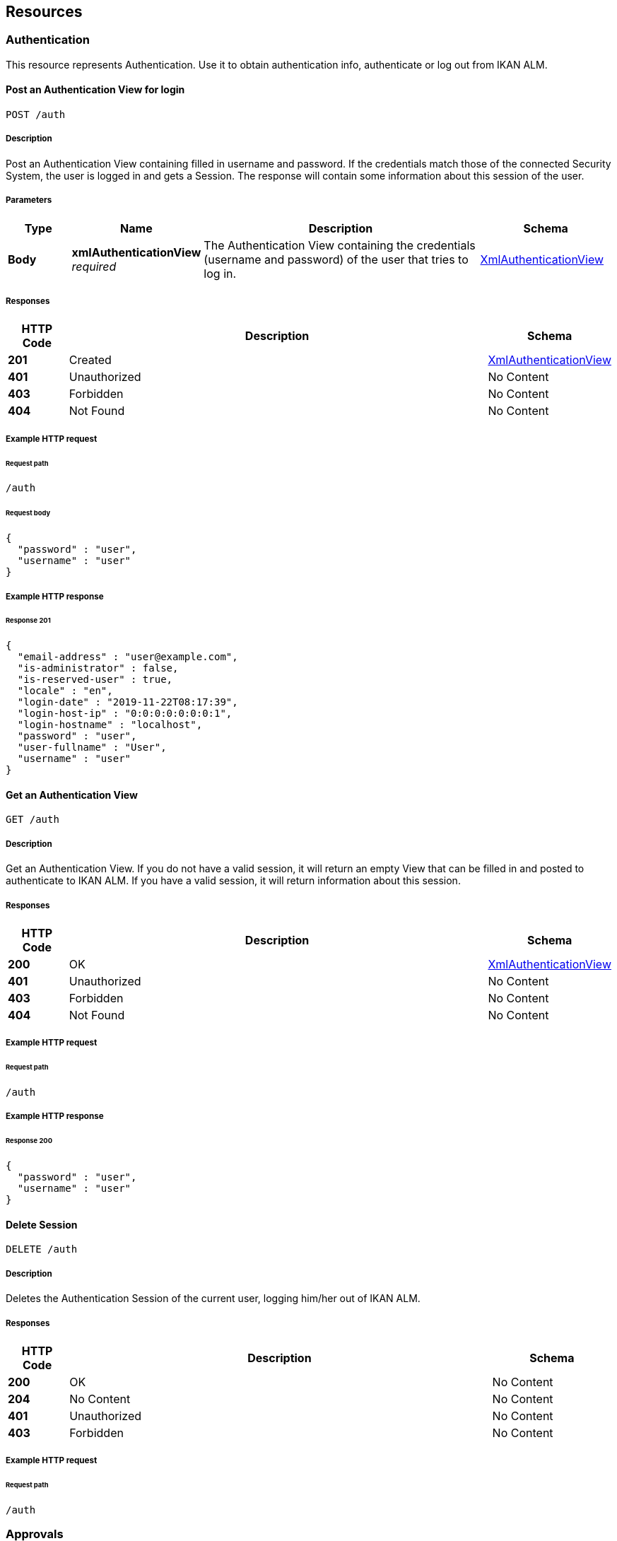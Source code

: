 
[[_resources]]
== Resources

[[_authentication_resource]]
===  Authentication
This resource represents Authentication. Use it to obtain authentication info, authenticate or log out from IKAN ALM.


[[_loginusingpost]]
==== Post an Authentication View for login
....
POST /auth
....


===== Description
Post an Authentication View containing filled in username and password. If the credentials match those of the connected Security System, the user is logged in and gets a Session.
 The response will contain some information about this session of the user.


===== Parameters

[options="header", cols=".^2a,.^3a,.^9a,.^4a"]
|===
|Type|Name|Description|Schema
|**Body**|**xmlAuthenticationView** +
__required__|The Authentication View containing the credentials (username and password) of the user that tries to log in.|<<RESTAPI_Definitions.adoc#_xmlauthenticationview,XmlAuthenticationView>>
|===


===== Responses

[options="header", cols=".^2a,.^14a,.^4a"]
|===
|HTTP Code|Description|Schema
|**201**|Created|<<RESTAPI_Definitions.adoc#_xmlauthenticationview,XmlAuthenticationView>>
|**401**|Unauthorized|No Content
|**403**|Forbidden|No Content
|**404**|Not Found|No Content
|===


===== Example HTTP request

====== Request path
----
/auth
----


====== Request body
[source,json]
----
{
  "password" : "user",
  "username" : "user"
}
----


===== Example HTTP response

====== Response 201
[source,json]
----
{
  "email-address" : "user@example.com",
  "is-administrator" : false,
  "is-reserved-user" : true,
  "locale" : "en",
  "login-date" : "2019-11-22T08:17:39",
  "login-host-ip" : "0:0:0:0:0:0:0:1",
  "login-hostname" : "localhost",
  "password" : "user",
  "user-fullname" : "User",
  "username" : "user"
}
----


[[_getemptyauthenticationviewusingget]]
==== Get an Authentication View
....
GET /auth
....


===== Description
Get an Authentication View. If you do not have a valid session, it will return an empty View that can be filled in and posted to authenticate to IKAN ALM. If you have a valid session, it will return information about this session.


===== Responses

[options="header", cols=".^2a,.^14a,.^4a"]
|===
|HTTP Code|Description|Schema
|**200**|OK|<<RESTAPI_Definitions.adoc#_xmlauthenticationview,XmlAuthenticationView>>
|**401**|Unauthorized|No Content
|**403**|Forbidden|No Content
|**404**|Not Found|No Content
|===


===== Example HTTP request

====== Request path
----
/auth
----


===== Example HTTP response

====== Response 200
[source,json]
----
{
  "password" : "user",
  "username" : "user"
}
----


[[_logoutusingdelete]]
==== Delete Session
....
DELETE /auth
....


===== Description
Deletes the Authentication Session of the current user, logging him/her out of IKAN ALM.


===== Responses

[options="header", cols=".^2a,.^14a,.^4a"]
|===
|HTTP Code|Description|Schema
|**200**|OK|No Content
|**204**|No Content|No Content
|**401**|Unauthorized|No Content
|**403**|Forbidden|No Content
|===


===== Example HTTP request

====== Request path
----
/auth
----


[[_approvals_resource]]
===  Approvals
This resource represents Approvals. Use it to obtain details of the existing Approvals and approve/reject them.


[[_getallapprovalsusingget]]
==== Get Approvals paginated
....
GET /approvals
....


===== Description
Get a paginated list of Approvals, optionally filtered by approvalstatus or whether the approval can be/has been approved by the current user (myapprovals parameter).
 Sorting can be done by:
* levelrequest.oid;
* levelapproval.status;
* levelapproval.type;
* project.name;
* scmlevel.name;
* levelrequest.status;
* levelrequest.vcrtag;
* levelrequest.creationdatetime;
* levelrequest.requesteddatetime.

The Outstanding Approvals can be obtained by setting following parameters: myapprovals=true and approvalstatuses=1.


===== Parameters

[options="header", cols=".^2a,.^3a,.^9a,.^4a,.^2a"]
|===
|Type|Name|Description|Schema|Default
|**Query**|**approvalstatuses** +
__optional__|The status to filter the Approvals by. Allowed values are 0 to 6, inclusive.
Multiple values allowed when separated by commas (not functional in the try it out input).|integer (int32)|
|**Query**|**approvedbyuserid** +
__optional__|The User ID to filter the Approvals by, based on who approved or rejected the Approval.|string|
|**Query**|**myapprovals** +
__optional__|Whether to show only the approvals the current user has/had approval rights on, or (value false) to show all approvals.|enum (true, on, yes, 1, false, off, no, 0)|
|**Query**|**page** +
__optional__|The page to retrieve, defaulted to 1.|string|`"1"`
|**Query**|**pagesize** +
__optional__|The page size to retrieve, defaulted to 10.|string|`"10"`
|**Query**|**sortcolumn** +
__optional__|The attribute to sort the result by, check the endpoint description for the possible values.|string|
|**Query**|**sortdirection** +
__optional__|The sort direction to order the result, defaulted to ascending.|enum (desc, descending, true, asc, ascending, false)|`"asc"`
|**Query**|**view** +
__optional__|Whether to show only a list of Approval links or also all the Approval attributes.|enum (links, all)|
|===


===== Responses

[options="header", cols=".^2a,.^14a,.^4a"]
|===
|HTTP Code|Description|Schema
|**200**|OK|<<RESTAPI_Definitions.adoc#_xmlapprovalviewlist,XmlApprovalViewList>>
|**401**|Unauthorized|No Content
|**403**|Forbidden|No Content
|**404**|Not Found|No Content
|===


===== Example HTTP request

====== Request path
----
/approvals
----


===== Example HTTP response

====== Response 200
[source,json]
----
{
  "approvals" : [ {
    "approve-datetime" : "2019-11-22T08:17:39",
    "approved-by-user" : {
      "id" : 0,
      "link" : {
        "href" : "http://alm.example.local:8080/alm/rest/v1/link/href/1",
        "rel" : "LinkRel",
        "title" : "Title"
      },
      "text" : "Other Resource"
    },
    "id" : "urn:alm:viewName:1:1",
    "level-id" : "1",
    "levelrequest" : {
      "id" : 0,
      "link" : {
        "href" : "http://alm.example.local:8080/alm/rest/v1/link/href/1",
        "rel" : "LinkRel",
        "title" : "Title"
      },
      "text" : "Other Resource"
    },
    "links" : [ {
      "href" : "http://alm.example.local:8080/alm/rest/v1/link/href/1",
      "rel" : "LinkRel",
      "title" : "Title"
    } ],
    "projectstream" : {
      "id" : 0,
      "link" : {
        "href" : "http://alm.example.local:8080/alm/rest/v1/link/href/1",
        "rel" : "LinkRel",
        "title" : "Title"
      },
      "text" : "Other Resource"
    },
    "reason" : "Approved By User X",
    "sequence-number" : 1,
    "status" : {
      "id" : 0,
      "link" : {
        "href" : "http://alm.example.local:8080/alm/rest/v1/link/href/1",
        "rel" : "LinkRel",
        "title" : "Title"
      },
      "text" : "Value for 0"
    },
    "type" : {
      "id" : 0,
      "link" : {
        "href" : "http://alm.example.local:8080/alm/rest/v1/link/href/1",
        "rel" : "LinkRel",
        "title" : "Title"
      },
      "text" : "Value for 0"
    },
    "usergroup" : {
      "id" : 0,
      "link" : {
        "href" : "http://alm.example.local:8080/alm/rest/v1/link/href/1",
        "rel" : "LinkRel",
        "title" : "Title"
      },
      "text" : "Other Resource"
    }
  } ],
  "count" : 0,
  "links" : [ {
    "href" : "http://alm.example.local:8080/alm/rest/v1/link/href/1",
    "rel" : "LinkRel",
    "title" : "Title"
  } ],
  "page" : 0,
  "pagesize" : 0,
  "total" : 0
}
----


[[_getapprovalbyoidusingget]]
==== Get Approval
....
GET /approvals/{id}
....


===== Description
Get the details of a specific Approval.


===== Parameters

[options="header", cols=".^2a,.^3a,.^9a,.^4a"]
|===
|Type|Name|Description|Schema
|**Path**|**id** +
__required__|The identifier of the Approval to retrieve.|integer (int32)
|===


===== Responses

[options="header", cols=".^2a,.^14a,.^4a"]
|===
|HTTP Code|Description|Schema
|**200**|OK|<<RESTAPI_Definitions.adoc#_xmlapprovalview,XmlApprovalView>>
|**401**|Unauthorized|No Content
|**403**|Forbidden|No Content
|**404**|Not Found|No Content
|===


===== Example HTTP request

====== Request path
----
/approvals/1
----


===== Example HTTP response

====== Response 200
[source,json]
----
{
  "approve-datetime" : "2019-11-22T08:17:39",
  "approved-by-user" : {
    "id" : 0,
    "link" : {
      "href" : "http://alm.example.local:8080/alm/rest/v1/link/href/1",
      "rel" : "LinkRel",
      "title" : "Title"
    },
    "text" : "Other Resource"
  },
  "id" : "urn:alm:viewName:1:1",
  "level-id" : "1",
  "levelrequest" : {
    "id" : 0,
    "link" : {
      "href" : "http://alm.example.local:8080/alm/rest/v1/link/href/1",
      "rel" : "LinkRel",
      "title" : "Title"
    },
    "text" : "Other Resource"
  },
  "links" : [ {
    "href" : "http://alm.example.local:8080/alm/rest/v1/link/href/1",
    "rel" : "LinkRel",
    "title" : "Title"
  } ],
  "projectstream" : {
    "id" : 0,
    "link" : {
      "href" : "http://alm.example.local:8080/alm/rest/v1/link/href/1",
      "rel" : "LinkRel",
      "title" : "Title"
    },
    "text" : "Other Resource"
  },
  "reason" : "Approved By User X",
  "sequence-number" : 1,
  "status" : {
    "id" : 0,
    "link" : {
      "href" : "http://alm.example.local:8080/alm/rest/v1/link/href/1",
      "rel" : "LinkRel",
      "title" : "Title"
    },
    "text" : "Value for 0"
  },
  "type" : {
    "id" : 0,
    "link" : {
      "href" : "http://alm.example.local:8080/alm/rest/v1/link/href/1",
      "rel" : "LinkRel",
      "title" : "Title"
    },
    "text" : "Value for 0"
  },
  "usergroup" : {
    "id" : 0,
    "link" : {
      "href" : "http://alm.example.local:8080/alm/rest/v1/link/href/1",
      "rel" : "LinkRel",
      "title" : "Title"
    },
    "text" : "Other Resource"
  }
}
----


[[_updateapprovalusingpatch]]
==== Approve or reject Approval
....
PATCH /approvals/{id}
....


===== Description
Approve or reject a specific Approval.


===== Parameters

[options="header", cols=".^2a,.^3a,.^9a,.^4a"]
|===
|Type|Name|Description|Schema
|**Header**|**If-Match** +
__required__|A header parameter that should contain the value of the latest ETag header for the Approval to approve or reject.
 The latest ETag can be retrieved by a Get Approval action.|string
|**Path**|**id** +
__required__|The identifier of the Approval to approve or reject.|integer (int32)
|**Body**|**approveView** +
__required__|The view to submit in order to approve or reject the Approval.|<<RESTAPI_Definitions.adoc#_xmlapprovepatchview,XmlApprovePatchView>>
|===


===== Responses

[options="header", cols=".^2a,.^14a,.^4a"]
|===
|HTTP Code|Description|Schema
|**200**|OK|<<RESTAPI_Definitions.adoc#_xmlapprovalview,XmlApprovalView>>
|**204**|No Content|No Content
|**401**|Unauthorized|No Content
|**403**|Forbidden|No Content
|===


===== Example HTTP request

====== Request path
----
/approvals/1
----


====== Request header
[source,json]
----
"c3fc3a7f25d734b03e686e4d6938c49f"
----


====== Request body
[source,json]
----
{
  "approve" : true,
  "reason" : "Approved by User X"
}
----


===== Example HTTP response

====== Response 200
[source,json]
----
{
  "approve-datetime" : "2019-11-22T08:17:39",
  "approved-by-user" : {
    "id" : 0,
    "link" : {
      "href" : "http://alm.example.local:8080/alm/rest/v1/link/href/1",
      "rel" : "LinkRel",
      "title" : "Title"
    },
    "text" : "Other Resource"
  },
  "id" : "urn:alm:viewName:1:1",
  "level-id" : "1",
  "levelrequest" : {
    "id" : 0,
    "link" : {
      "href" : "http://alm.example.local:8080/alm/rest/v1/link/href/1",
      "rel" : "LinkRel",
      "title" : "Title"
    },
    "text" : "Other Resource"
  },
  "links" : [ {
    "href" : "http://alm.example.local:8080/alm/rest/v1/link/href/1",
    "rel" : "LinkRel",
    "title" : "Title"
  } ],
  "projectstream" : {
    "id" : 0,
    "link" : {
      "href" : "http://alm.example.local:8080/alm/rest/v1/link/href/1",
      "rel" : "LinkRel",
      "title" : "Title"
    },
    "text" : "Other Resource"
  },
  "reason" : "Approved By User X",
  "sequence-number" : 1,
  "status" : {
    "id" : 0,
    "link" : {
      "href" : "http://alm.example.local:8080/alm/rest/v1/link/href/1",
      "rel" : "LinkRel",
      "title" : "Title"
    },
    "text" : "Value for 0"
  },
  "type" : {
    "id" : 0,
    "link" : {
      "href" : "http://alm.example.local:8080/alm/rest/v1/link/href/1",
      "rel" : "LinkRel",
      "title" : "Title"
    },
    "text" : "Value for 0"
  },
  "usergroup" : {
    "id" : 0,
    "link" : {
      "href" : "http://alm.example.local:8080/alm/rest/v1/link/href/1",
      "rel" : "LinkRel",
      "title" : "Title"
    },
    "text" : "Other Resource"
  }
}
----


[[_builds_resource]]
===  Builds
This resource represents Builds. Use it to obtain details of the existing Builds.


[[_getlevelrequestbuildphasesbyoidusingget]]
==== Get Phases of Build
....
GET /builds/{buildId}/phases
....


===== Description
Get the Phases of a specific Build.


===== Parameters

[options="header", cols=".^2a,.^3a,.^9a,.^4a"]
|===
|Type|Name|Description|Schema
|**Path**|**buildId** +
__required__|The identifier of the Build to retrieve the Phases for.|integer (int32)
|===


===== Responses

[options="header", cols=".^2a,.^14a,.^4a"]
|===
|HTTP Code|Description|Schema
|**200**|OK|<<RESTAPI_Definitions.adoc#_xmlphaselogviewlist,XmlPhaseLogViewList>>
|**401**|Unauthorized|No Content
|**403**|Forbidden|No Content
|**404**|Not Found|No Content
|===


===== Example HTTP request

====== Request path
----
/builds/1/phases
----


===== Example HTTP response

====== Response 200
[source,json]
----
{
  "count" : 0,
  "links" : [ {
    "href" : "http://alm.example.local:8080/alm/rest/v1/link/href/1",
    "rel" : "LinkRel",
    "title" : "Title"
  } ],
  "page" : 0,
  "pagesize" : 0,
  "phases" : [ {
    "display-name" : "Execute Script Phase",
    "duration" : 178890402,
    "end-datetime" : "2019-11-22T08:17:50",
    "formattingData" : "/xslt/ant/log.xsl",
    "id" : "urn:alm:viewName:1:1",
    "links" : [ {
      "href" : "http://alm.example.local:8080/alm/rest/v1/link/href/1",
      "rel" : "LinkRel",
      "title" : "Title"
    } ],
    "log-format" : {
      "id" : 0,
      "link" : {
        "href" : "http://alm.example.local:8080/alm/rest/v1/link/href/1",
        "rel" : "LinkRel",
        "title" : "Title"
      },
      "text" : "Value for 0"
    },
    "message" : "Message",
    "phase-name" : "be.ikan.scm4all.phases.core.executeScript",
    "phase-version" : "5.9.0",
    "stackTrace" : "Stack trace",
    "start-datetime" : "2019-11-22T08:17:39",
    "status" : {
      "id" : 0,
      "link" : {
        "href" : "http://alm.example.local:8080/alm/rest/v1/link/href/1",
        "rel" : "LinkRel",
        "title" : "Title"
      },
      "text" : "Value for 0"
    }
  } ],
  "total" : 0
}
----


[[_constants_resource]]
===  Constants
This resource represents Constants. Use it to obtain details of constants used in IKAN ALM.


[[_getallapprovalstatusesusingget]]
==== Get Approval Statuses
....
GET /constants/approvals/approvalstatuses
....


===== Description
Get all valid values for the Status field for Approvals.


===== Responses

[options="header", cols=".^2a,.^14a,.^4a"]
|===
|HTTP Code|Description|Schema
|**200**|OK|<<RESTAPI_Definitions.adoc#_xmlapprovalstatuslist,XmlApprovalStatusList>>
|**401**|Unauthorized|No Content
|**403**|Forbidden|No Content
|**404**|Not Found|No Content
|===


===== Example HTTP request

====== Request path
----
/constants/approvals/approvalstatuses
----


===== Example HTTP response

====== Response 200
[source,json]
----
{
  "approvalstatuses" : [ {
    "id" : 0,
    "links" : [ {
      "href" : "http://alm.example.local:8080/alm/rest/v1/link/href/1",
      "rel" : "LinkRel",
      "title" : "Title"
    } ],
    "text" : "string"
  } ],
  "count" : 0,
  "links" : [ {
    "href" : "http://alm.example.local:8080/alm/rest/v1/link/href/1",
    "rel" : "LinkRel",
    "title" : "Title"
  } ]
}
----


[[_getapprovalstatusbyidusingget]]
==== Get Approval Status by Identifier
....
GET /constants/approvals/approvalstatuses/{id}
....


===== Description
Get a single valid Status value for Approvals by Identifier.


===== Parameters

[options="header", cols=".^2a,.^3a,.^9a,.^4a"]
|===
|Type|Name|Description|Schema
|**Path**|**id** +
__required__|The Identifier of the constant to retrieve.|integer (int32)
|===


===== Responses

[options="header", cols=".^2a,.^14a,.^4a"]
|===
|HTTP Code|Description|Schema
|**200**|OK|<<RESTAPI_Definitions.adoc#_xmlapprovalstatus,XmlApprovalStatus>>
|**401**|Unauthorized|No Content
|**403**|Forbidden|No Content
|**404**|Not Found|No Content
|===


===== Example HTTP request

====== Request path
----
/constants/approvals/approvalstatuses/1
----


===== Example HTTP response

====== Response 200
[source,json]
----
{
  "id" : 0,
  "links" : [ {
    "href" : "http://alm.example.local:8080/alm/rest/v1/link/href/1",
    "rel" : "LinkRel",
    "title" : "Title"
  } ],
  "text" : "string"
}
----


[[_getallapprovaltypesusingget]]
==== Get Approval Types
....
GET /constants/approvals/approvaltypes
....


===== Description
Get all valid values for the Type field for Approvals.


===== Responses

[options="header", cols=".^2a,.^14a,.^4a"]
|===
|HTTP Code|Description|Schema
|**200**|OK|<<RESTAPI_Definitions.adoc#_xmlapprovaltypelist,XmlApprovalTypeList>>
|**401**|Unauthorized|No Content
|**403**|Forbidden|No Content
|**404**|Not Found|No Content
|===


===== Example HTTP request

====== Request path
----
/constants/approvals/approvaltypes
----


===== Example HTTP response

====== Response 200
[source,json]
----
{
  "approvaltypes" : [ {
    "id" : 0,
    "links" : [ {
      "href" : "http://alm.example.local:8080/alm/rest/v1/link/href/1",
      "rel" : "LinkRel",
      "title" : "Title"
    } ],
    "text" : "string"
  } ],
  "count" : 0,
  "links" : [ {
    "href" : "http://alm.example.local:8080/alm/rest/v1/link/href/1",
    "rel" : "LinkRel",
    "title" : "Title"
  } ]
}
----


[[_getapprovaltypebyidusingget]]
==== Get Approval Type by Identifier
....
GET /constants/approvals/approvaltypes/{id}
....


===== Description
Get a single valid Type value for Approvals by Identifier.


===== Parameters

[options="header", cols=".^2a,.^3a,.^9a,.^4a"]
|===
|Type|Name|Description|Schema
|**Path**|**id** +
__required__|The Identifier of the constant to retrieve.|integer (int32)
|===


===== Responses

[options="header", cols=".^2a,.^14a,.^4a"]
|===
|HTTP Code|Description|Schema
|**200**|OK|<<RESTAPI_Definitions.adoc#_xmlapprovaltype,XmlApprovalType>>
|**401**|Unauthorized|No Content
|**403**|Forbidden|No Content
|**404**|Not Found|No Content
|===


===== Example HTTP request

====== Request path
----
/constants/approvals/approvaltypes/1
----


===== Example HTTP response

====== Response 200
[source,json]
----
{
  "id" : 0,
  "links" : [ {
    "href" : "http://alm.example.local:8080/alm/rest/v1/link/href/1",
    "rel" : "LinkRel",
    "title" : "Title"
  } ],
  "text" : "string"
}
----


[[_getallbuildarchivestatusesusingget]]
==== Get Build Archive Statuses
....
GET /constants/builds/archivestatuses
....


===== Description
Get all valid values for the Archive Status field for Builds.


===== Responses

[options="header", cols=".^2a,.^14a,.^4a"]
|===
|HTTP Code|Description|Schema
|**200**|OK|<<RESTAPI_Definitions.adoc#_xmlbuildarchivestatuslist,XmlBuildArchiveStatusList>>
|**401**|Unauthorized|No Content
|**403**|Forbidden|No Content
|**404**|Not Found|No Content
|===


===== Example HTTP request

====== Request path
----
/constants/builds/archivestatuses
----


===== Example HTTP response

====== Response 200
[source,json]
----
{
  "archivestatuses" : [ {
    "id" : 0,
    "links" : [ {
      "href" : "http://alm.example.local:8080/alm/rest/v1/link/href/1",
      "rel" : "LinkRel",
      "title" : "Title"
    } ],
    "text" : "string"
  } ],
  "count" : 0,
  "links" : [ {
    "href" : "http://alm.example.local:8080/alm/rest/v1/link/href/1",
    "rel" : "LinkRel",
    "title" : "Title"
  } ]
}
----


[[_getbuildarchivestatusbyidusingget]]
==== Get Build Archive Status by Identifier
....
GET /constants/builds/archivestatuses/{id}
....


===== Description
Get a single valid Archive Status value for Builds by Identifier.


===== Parameters

[options="header", cols=".^2a,.^3a,.^9a,.^4a"]
|===
|Type|Name|Description|Schema
|**Path**|**id** +
__required__|The Identifier of the constant to retrieve.|integer (int32)
|===


===== Responses

[options="header", cols=".^2a,.^14a,.^4a"]
|===
|HTTP Code|Description|Schema
|**200**|OK|<<RESTAPI_Definitions.adoc#_xmlbuildarchivestatus,XmlBuildArchiveStatus>>
|**401**|Unauthorized|No Content
|**403**|Forbidden|No Content
|**404**|Not Found|No Content
|===


===== Example HTTP request

====== Request path
----
/constants/builds/archivestatuses/1
----


===== Example HTTP response

====== Response 200
[source,json]
----
{
  "id" : 0,
  "links" : [ {
    "href" : "http://alm.example.local:8080/alm/rest/v1/link/href/1",
    "rel" : "LinkRel",
    "title" : "Title"
  } ],
  "text" : "string"
}
----


[[_getallbuildstatusesusingget]]
==== Get Build Statuses
....
GET /constants/builds/statuses
....


===== Description
Get all valid values for the Status field for Builds.


===== Responses

[options="header", cols=".^2a,.^14a,.^4a"]
|===
|HTTP Code|Description|Schema
|**200**|OK|<<RESTAPI_Definitions.adoc#_xmlbuildstatuslist,XmlBuildStatusList>>
|**401**|Unauthorized|No Content
|**403**|Forbidden|No Content
|**404**|Not Found|No Content
|===


===== Example HTTP request

====== Request path
----
/constants/builds/statuses
----


===== Example HTTP response

====== Response 200
[source,json]
----
{
  "count" : 0,
  "links" : [ {
    "href" : "http://alm.example.local:8080/alm/rest/v1/link/href/1",
    "rel" : "LinkRel",
    "title" : "Title"
  } ],
  "statuses" : [ {
    "id" : 0,
    "links" : [ {
      "href" : "http://alm.example.local:8080/alm/rest/v1/link/href/1",
      "rel" : "LinkRel",
      "title" : "Title"
    } ],
    "text" : "string"
  } ]
}
----


[[_getbuildstatusbyidusingget]]
==== Get Build Status by Identifier
....
GET /constants/builds/statuses/{id}
....


===== Description
Get a single valid Status value for Builds by Identifier.


===== Parameters

[options="header", cols=".^2a,.^3a,.^9a,.^4a"]
|===
|Type|Name|Description|Schema
|**Path**|**id** +
__required__|The Identifier of the constant to retrieve.|integer (int32)
|===


===== Responses

[options="header", cols=".^2a,.^14a,.^4a"]
|===
|HTTP Code|Description|Schema
|**200**|OK|<<RESTAPI_Definitions.adoc#_xmlbuildstatus,XmlBuildStatus>>
|**401**|Unauthorized|No Content
|**403**|Forbidden|No Content
|**404**|Not Found|No Content
|===


===== Example HTTP request

====== Request path
----
/constants/builds/statuses/1
----


===== Example HTTP response

====== Response 200
[source,json]
----
{
  "id" : 0,
  "links" : [ {
    "href" : "http://alm.example.local:8080/alm/rest/v1/link/href/1",
    "rel" : "LinkRel",
    "title" : "Title"
  } ],
  "text" : "string"
}
----


[[_getalldeploystatusesusingget]]
==== Get Deploy Statuses
....
GET /constants/deploys/statuses
....


===== Description
Get all valid values for the Status field for Deploys.


===== Responses

[options="header", cols=".^2a,.^14a,.^4a"]
|===
|HTTP Code|Description|Schema
|**200**|OK|<<RESTAPI_Definitions.adoc#_xmldeploystatuslist,XmlDeployStatusList>>
|**401**|Unauthorized|No Content
|**403**|Forbidden|No Content
|**404**|Not Found|No Content
|===


===== Example HTTP request

====== Request path
----
/constants/deploys/statuses
----


===== Example HTTP response

====== Response 200
[source,json]
----
{
  "count" : 0,
  "links" : [ {
    "href" : "http://alm.example.local:8080/alm/rest/v1/link/href/1",
    "rel" : "LinkRel",
    "title" : "Title"
  } ],
  "statuses" : [ {
    "id" : 0,
    "links" : [ {
      "href" : "http://alm.example.local:8080/alm/rest/v1/link/href/1",
      "rel" : "LinkRel",
      "title" : "Title"
    } ],
    "text" : "string"
  } ]
}
----


[[_getdeploystatusbyidusingget]]
==== Get Deploy Status by Identifier
....
GET /constants/deploys/statuses/{id}
....


===== Description
Get a single valid Status value for Deploys by Identifier.


===== Parameters

[options="header", cols=".^2a,.^3a,.^9a,.^4a"]
|===
|Type|Name|Description|Schema
|**Path**|**id** +
__required__|The Identifier of the constant to retrieve.|integer (int32)
|===


===== Responses

[options="header", cols=".^2a,.^14a,.^4a"]
|===
|HTTP Code|Description|Schema
|**200**|OK|<<RESTAPI_Definitions.adoc#_xmldeploystatus,XmlDeployStatus>>
|**401**|Unauthorized|No Content
|**403**|Forbidden|No Content
|**404**|Not Found|No Content
|===


===== Example HTTP request

====== Request path
----
/constants/deploys/statuses/1
----


===== Example HTTP response

====== Response 200
[source,json]
----
{
  "id" : 0,
  "links" : [ {
    "href" : "http://alm.example.local:8080/alm/rest/v1/link/href/1",
    "rel" : "LinkRel",
    "title" : "Title"
  } ],
  "text" : "string"
}
----


[[_getalllevelrequestactiontypesusingget]]
==== Get Level Request Action Types
....
GET /constants/levelrequests/actiontypes
....


===== Description
Get all valid values for the Action Type field for Level Requests.


===== Responses

[options="header", cols=".^2a,.^14a,.^4a"]
|===
|HTTP Code|Description|Schema
|**200**|OK|<<RESTAPI_Definitions.adoc#_xmllevelrequestactiontypelist,XmlLevelRequestActionTypeList>>
|**401**|Unauthorized|No Content
|**403**|Forbidden|No Content
|**404**|Not Found|No Content
|===


===== Example HTTP request

====== Request path
----
/constants/levelrequests/actiontypes
----


===== Example HTTP response

====== Response 200
[source,json]
----
{
  "actiontypes" : [ {
    "id" : 0,
    "links" : [ {
      "href" : "http://alm.example.local:8080/alm/rest/v1/link/href/1",
      "rel" : "LinkRel",
      "title" : "Title"
    } ],
    "text" : "string"
  } ],
  "count" : 0,
  "links" : [ {
    "href" : "http://alm.example.local:8080/alm/rest/v1/link/href/1",
    "rel" : "LinkRel",
    "title" : "Title"
  } ]
}
----


[[_getlevelrequestactiontypebyidusingget]]
==== Get Level Request Action Type by Identifier
....
GET /constants/levelrequests/actiontypes/{id}
....


===== Description
Get a single valid Action Type value for Level Requests by Identifier.


===== Parameters

[options="header", cols=".^2a,.^3a,.^9a,.^4a"]
|===
|Type|Name|Description|Schema
|**Path**|**id** +
__required__|The Identifier of the constant to retrieve.|integer (int32)
|===


===== Responses

[options="header", cols=".^2a,.^14a,.^4a"]
|===
|HTTP Code|Description|Schema
|**200**|OK|<<RESTAPI_Definitions.adoc#_xmllevelrequestactiontype,XmlLevelRequestActionType>>
|**401**|Unauthorized|No Content
|**403**|Forbidden|No Content
|**404**|Not Found|No Content
|===


===== Example HTTP request

====== Request path
----
/constants/levelrequests/actiontypes/1
----


===== Example HTTP response

====== Response 200
[source,json]
----
{
  "id" : 0,
  "links" : [ {
    "href" : "http://alm.example.local:8080/alm/rest/v1/link/href/1",
    "rel" : "LinkRel",
    "title" : "Title"
  } ],
  "text" : "string"
}
----


[[_getalllevelrequeststatusesusingget]]
==== Get Level Request Statuses
....
GET /constants/levelrequests/statuses
....


===== Description
Get all valid values for the Status field for Level Requests.


===== Responses

[options="header", cols=".^2a,.^14a,.^4a"]
|===
|HTTP Code|Description|Schema
|**200**|OK|<<RESTAPI_Definitions.adoc#_xmllevelrequeststatuslist,XmlLevelRequestStatusList>>
|**401**|Unauthorized|No Content
|**403**|Forbidden|No Content
|**404**|Not Found|No Content
|===


===== Example HTTP request

====== Request path
----
/constants/levelrequests/statuses
----


===== Example HTTP response

====== Response 200
[source,json]
----
{
  "count" : 0,
  "links" : [ {
    "href" : "http://alm.example.local:8080/alm/rest/v1/link/href/1",
    "rel" : "LinkRel",
    "title" : "Title"
  } ],
  "statuses" : [ {
    "id" : 0,
    "links" : [ {
      "href" : "http://alm.example.local:8080/alm/rest/v1/link/href/1",
      "rel" : "LinkRel",
      "title" : "Title"
    } ],
    "text" : "string"
  } ]
}
----


[[_getlevelrequeststatusbyidusingget]]
==== Get Level Request Status by Identifier
....
GET /constants/levelrequests/statuses/{id}
....


===== Description
Get a single valid Status value for Level Requests by Identifier.


===== Parameters

[options="header", cols=".^2a,.^3a,.^9a,.^4a"]
|===
|Type|Name|Description|Schema
|**Path**|**id** +
__required__|The Identifier of the constant to retrieve.|integer (int32)
|===


===== Responses

[options="header", cols=".^2a,.^14a,.^4a"]
|===
|HTTP Code|Description|Schema
|**200**|OK|<<RESTAPI_Definitions.adoc#_xmllevelrequeststatus,XmlLevelRequestStatus>>
|**401**|Unauthorized|No Content
|**403**|Forbidden|No Content
|**404**|Not Found|No Content
|===


===== Example HTTP request

====== Request path
----
/constants/levelrequests/statuses/1
----


===== Example HTTP response

====== Response 200
[source,json]
----
{
  "id" : 0,
  "links" : [ {
    "href" : "http://alm.example.local:8080/alm/rest/v1/link/href/1",
    "rel" : "LinkRel",
    "title" : "Title"
  } ],
  "text" : "string"
}
----


[[_getalllevelrequesttypesusingget]]
==== Get Level Request Types
....
GET /constants/levelrequests/types
....


===== Description
Get all valid values for the Type field for Level Requests.


===== Responses

[options="header", cols=".^2a,.^14a,.^4a"]
|===
|HTTP Code|Description|Schema
|**200**|OK|<<RESTAPI_Definitions.adoc#_xmllevelrequesttypelist,XmlLevelRequestTypeList>>
|**401**|Unauthorized|No Content
|**403**|Forbidden|No Content
|**404**|Not Found|No Content
|===


===== Example HTTP request

====== Request path
----
/constants/levelrequests/types
----


===== Example HTTP response

====== Response 200
[source,json]
----
{
  "count" : 0,
  "links" : [ {
    "href" : "http://alm.example.local:8080/alm/rest/v1/link/href/1",
    "rel" : "LinkRel",
    "title" : "Title"
  } ],
  "types" : [ {
    "id" : 0,
    "links" : [ {
      "href" : "http://alm.example.local:8080/alm/rest/v1/link/href/1",
      "rel" : "LinkRel",
      "title" : "Title"
    } ],
    "text" : "string"
  } ]
}
----


[[_getlevelrequesttypebyidusingget]]
==== Get Level Request Type by Identifier
....
GET /constants/levelrequests/types/{id}
....


===== Description
Get a single valid Type value for Level Requests by Identifier.


===== Parameters

[options="header", cols=".^2a,.^3a,.^9a,.^4a"]
|===
|Type|Name|Description|Schema
|**Path**|**id** +
__required__|The Identifier of the constant to retrieve.|integer (int32)
|===


===== Responses

[options="header", cols=".^2a,.^14a,.^4a"]
|===
|HTTP Code|Description|Schema
|**200**|OK|<<RESTAPI_Definitions.adoc#_xmllevelrequesttype,XmlLevelRequestType>>
|**401**|Unauthorized|No Content
|**403**|Forbidden|No Content
|**404**|Not Found|No Content
|===


===== Example HTTP request

====== Request path
----
/constants/levelrequests/types/1
----


===== Example HTTP response

====== Response 200
[source,json]
----
{
  "id" : 0,
  "links" : [ {
    "href" : "http://alm.example.local:8080/alm/rest/v1/link/href/1",
    "rel" : "LinkRel",
    "title" : "Title"
  } ],
  "text" : "string"
}
----


[[_getallagentstatusesusingget]]
==== Get Machine Agent Statuses
....
GET /constants/machines/agentstatuses
....


===== Description
Get all valid values for the Agent Status field for Machines.


===== Responses

[options="header", cols=".^2a,.^14a,.^4a"]
|===
|HTTP Code|Description|Schema
|**200**|OK|<<RESTAPI_Definitions.adoc#_xmlagentstatuslist,XmlAgentStatusList>>
|**401**|Unauthorized|No Content
|**403**|Forbidden|No Content
|**404**|Not Found|No Content
|===


===== Example HTTP request

====== Request path
----
/constants/machines/agentstatuses
----


===== Example HTTP response

====== Response 200
[source,json]
----
{
  "agentstatuses" : [ {
    "id" : 0,
    "links" : [ {
      "href" : "http://alm.example.local:8080/alm/rest/v1/link/href/1",
      "rel" : "LinkRel",
      "title" : "Title"
    } ],
    "text" : "string"
  } ],
  "count" : 0,
  "links" : [ {
    "href" : "http://alm.example.local:8080/alm/rest/v1/link/href/1",
    "rel" : "LinkRel",
    "title" : "Title"
  } ]
}
----


[[_getagentstatusbyidusingget]]
==== Get Machine Agent Status by Identifier
....
GET /constants/machines/agentstatuses/{id}
....


===== Description
Get a single valid Agent Status value for Machines by Identifier.


===== Parameters

[options="header", cols=".^2a,.^3a,.^9a,.^4a"]
|===
|Type|Name|Description|Schema
|**Path**|**id** +
__required__|The Identifier of the constant to retrieve.|integer (int32)
|===


===== Responses

[options="header", cols=".^2a,.^14a,.^4a"]
|===
|HTTP Code|Description|Schema
|**200**|OK|<<RESTAPI_Definitions.adoc#_xmlagentstatus,XmlAgentStatus>>
|**401**|Unauthorized|No Content
|**403**|Forbidden|No Content
|**404**|Not Found|No Content
|===


===== Example HTTP request

====== Request path
----
/constants/machines/agentstatuses/1
----


===== Example HTTP response

====== Response 200
[source,json]
----
{
  "id" : 0,
  "links" : [ {
    "href" : "http://alm.example.local:8080/alm/rest/v1/link/href/1",
    "rel" : "LinkRel",
    "title" : "Title"
  } ],
  "text" : "string"
}
----


[[_getalloperatingsystemsusingget]]
==== Get Machine Operating Systems
....
GET /constants/machines/operatingsystems
....


===== Description
Get all valid values for the Operating System field for Machines.


===== Responses

[options="header", cols=".^2a,.^14a,.^4a"]
|===
|HTTP Code|Description|Schema
|**200**|OK|<<RESTAPI_Definitions.adoc#_xmloperatingsystemlist,XmlOperatingSystemList>>
|**401**|Unauthorized|No Content
|**403**|Forbidden|No Content
|**404**|Not Found|No Content
|===


===== Example HTTP request

====== Request path
----
/constants/machines/operatingsystems
----


===== Example HTTP response

====== Response 200
[source,json]
----
{
  "count" : 0,
  "links" : [ {
    "href" : "http://alm.example.local:8080/alm/rest/v1/link/href/1",
    "rel" : "LinkRel",
    "title" : "Title"
  } ],
  "operatingsystems" : [ {
    "id" : 0,
    "links" : [ {
      "href" : "http://alm.example.local:8080/alm/rest/v1/link/href/1",
      "rel" : "LinkRel",
      "title" : "Title"
    } ],
    "text" : "string"
  } ]
}
----


[[_getoperatingsystembyidusingget]]
==== Get Machine Operating System by Identifier
....
GET /constants/machines/operatingsystems/{id}
....


===== Description
Get a single valid Operating System value for Machines by Identifier.


===== Parameters

[options="header", cols=".^2a,.^3a,.^9a,.^4a"]
|===
|Type|Name|Description|Schema
|**Path**|**id** +
__required__|The Identifier of the constant to retrieve.|integer (int32)
|===


===== Responses

[options="header", cols=".^2a,.^14a,.^4a"]
|===
|HTTP Code|Description|Schema
|**200**|OK|<<RESTAPI_Definitions.adoc#_xmloperatingsystem,XmlOperatingSystem>>
|**401**|Unauthorized|No Content
|**403**|Forbidden|No Content
|**404**|Not Found|No Content
|===


===== Example HTTP request

====== Request path
----
/constants/machines/operatingsystems/1
----


===== Example HTTP response

====== Response 200
[source,json]
----
{
  "id" : 0,
  "links" : [ {
    "href" : "http://alm.example.local:8080/alm/rest/v1/link/href/1",
    "rel" : "LinkRel",
    "title" : "Title"
  } ],
  "text" : "string"
}
----


[[_getallserverstatusesusingget]]
==== Get Machine Server Statuses
....
GET /constants/machines/serverstatuses
....


===== Description
Get all valid values for the Server Status field for Machines.


===== Responses

[options="header", cols=".^2a,.^14a,.^4a"]
|===
|HTTP Code|Description|Schema
|**200**|OK|<<RESTAPI_Definitions.adoc#_xmlserverstatuslist,XmlServerStatusList>>
|**401**|Unauthorized|No Content
|**403**|Forbidden|No Content
|**404**|Not Found|No Content
|===


===== Example HTTP request

====== Request path
----
/constants/machines/serverstatuses
----


===== Example HTTP response

====== Response 200
[source,json]
----
{
  "count" : 0,
  "links" : [ {
    "href" : "http://alm.example.local:8080/alm/rest/v1/link/href/1",
    "rel" : "LinkRel",
    "title" : "Title"
  } ],
  "serverstatuses" : [ {
    "id" : 0,
    "links" : [ {
      "href" : "http://alm.example.local:8080/alm/rest/v1/link/href/1",
      "rel" : "LinkRel",
      "title" : "Title"
    } ],
    "text" : "string"
  } ]
}
----


[[_getserverstatusbyidusingget]]
==== Get Machine Server Status by Identifier
....
GET /constants/machines/serverstatuses/{id}
....


===== Description
Get a single valid Server Status value for Machines by Identifier.


===== Parameters

[options="header", cols=".^2a,.^3a,.^9a,.^4a"]
|===
|Type|Name|Description|Schema
|**Path**|**id** +
__required__|The Identifier of the constant to retrieve.|integer (int32)
|===


===== Responses

[options="header", cols=".^2a,.^14a,.^4a"]
|===
|HTTP Code|Description|Schema
|**200**|OK|<<RESTAPI_Definitions.adoc#_xmlserverstatus,XmlServerStatus>>
|**401**|Unauthorized|No Content
|**403**|Forbidden|No Content
|**404**|Not Found|No Content
|===


===== Example HTTP request

====== Request path
----
/constants/machines/serverstatuses/1
----


===== Example HTTP response

====== Response 200
[source,json]
----
{
  "id" : 0,
  "links" : [ {
    "href" : "http://alm.example.local:8080/alm/rest/v1/link/href/1",
    "rel" : "LinkRel",
    "title" : "Title"
  } ],
  "text" : "string"
}
----


[[_getallpackagestatusesusingget]]
==== Get Package Statuses
....
GET /constants/packages/statuses
....


===== Description
Get all valid values for the Status field for Packages.


===== Responses

[options="header", cols=".^2a,.^14a,.^4a"]
|===
|HTTP Code|Description|Schema
|**200**|OK|<<RESTAPI_Definitions.adoc#_xmlpackagestatuslist,XmlPackageStatusList>>
|**401**|Unauthorized|No Content
|**403**|Forbidden|No Content
|**404**|Not Found|No Content
|===


===== Example HTTP request

====== Request path
----
/constants/packages/statuses
----


===== Example HTTP response

====== Response 200
[source,json]
----
{
  "count" : 0,
  "links" : [ {
    "href" : "http://alm.example.local:8080/alm/rest/v1/link/href/1",
    "rel" : "LinkRel",
    "title" : "Title"
  } ],
  "statuses" : [ {
    "id" : 0,
    "links" : [ {
      "href" : "http://alm.example.local:8080/alm/rest/v1/link/href/1",
      "rel" : "LinkRel",
      "title" : "Title"
    } ],
    "text" : "string"
  } ]
}
----


[[_getpackagestatusbyidusingget]]
==== Get Package Status by Identifier
....
GET /constants/packages/statuses/{id}
....


===== Description
Get a single valid Status value for Packages by Identifier.


===== Parameters

[options="header", cols=".^2a,.^3a,.^9a,.^4a"]
|===
|Type|Name|Description|Schema
|**Path**|**id** +
__required__|The Identifier of the constant to retrieve.|integer (int32)
|===


===== Responses

[options="header", cols=".^2a,.^14a,.^4a"]
|===
|HTTP Code|Description|Schema
|**200**|OK|<<RESTAPI_Definitions.adoc#_xmlpackagestatus,XmlPackageStatus>>
|**401**|Unauthorized|No Content
|**403**|Forbidden|No Content
|**404**|Not Found|No Content
|===


===== Example HTTP request

====== Request path
----
/constants/packages/statuses/1
----


===== Example HTTP response

====== Response 200
[source,json]
----
{
  "id" : 0,
  "links" : [ {
    "href" : "http://alm.example.local:8080/alm/rest/v1/link/href/1",
    "rel" : "LinkRel",
    "title" : "Title"
  } ],
  "text" : "string"
}
----


[[_getallphaselogformattypesusingget]]
==== Get Phase Log Format Types
....
GET /constants/phases/formattypes
....


===== Description
Get all valid values for the Format Type field for Phase Logs.


===== Responses

[options="header", cols=".^2a,.^14a,.^4a"]
|===
|HTTP Code|Description|Schema
|**200**|OK|<<RESTAPI_Definitions.adoc#_xmlphaselogformattypelist,XmlPhaseLogFormatTypeList>>
|**401**|Unauthorized|No Content
|**403**|Forbidden|No Content
|**404**|Not Found|No Content
|===


===== Example HTTP request

====== Request path
----
/constants/phases/formattypes
----


===== Example HTTP response

====== Response 200
[source,json]
----
{
  "count" : 0,
  "formattypes" : [ {
    "id" : 0,
    "links" : [ {
      "href" : "http://alm.example.local:8080/alm/rest/v1/link/href/1",
      "rel" : "LinkRel",
      "title" : "Title"
    } ],
    "text" : "string"
  } ],
  "links" : [ {
    "href" : "http://alm.example.local:8080/alm/rest/v1/link/href/1",
    "rel" : "LinkRel",
    "title" : "Title"
  } ]
}
----


[[_getphaselogformattypebyidusingget]]
==== Get Phase Log Format Type by Identifier
....
GET /constants/phases/formattypes/{id}
....


===== Description
Get a single valid Format Type value for Phase Logs by Identifier.


===== Parameters

[options="header", cols=".^2a,.^3a,.^9a,.^4a"]
|===
|Type|Name|Description|Schema
|**Path**|**id** +
__required__|The Identifier of the constant to retrieve.|integer (int32)
|===


===== Responses

[options="header", cols=".^2a,.^14a,.^4a"]
|===
|HTTP Code|Description|Schema
|**200**|OK|<<RESTAPI_Definitions.adoc#_xmlphaselogformattype,XmlPhaseLogFormatType>>
|**401**|Unauthorized|No Content
|**403**|Forbidden|No Content
|**404**|Not Found|No Content
|===


===== Example HTTP request

====== Request path
----
/constants/phases/formattypes/1
----


===== Example HTTP response

====== Response 200
[source,json]
----
{
  "id" : 0,
  "links" : [ {
    "href" : "http://alm.example.local:8080/alm/rest/v1/link/href/1",
    "rel" : "LinkRel",
    "title" : "Title"
  } ],
  "text" : "string"
}
----


[[_getallphaselogstatusesusingget]]
==== Get Phase Log Statuses
....
GET /constants/phases/statuses
....


===== Description
Get all valid values for the Status field for Phase Logs.


===== Responses

[options="header", cols=".^2a,.^14a,.^4a"]
|===
|HTTP Code|Description|Schema
|**200**|OK|<<RESTAPI_Definitions.adoc#_xmlphaselogstatuslist,XmlPhaseLogStatusList>>
|**401**|Unauthorized|No Content
|**403**|Forbidden|No Content
|**404**|Not Found|No Content
|===


===== Example HTTP request

====== Request path
----
/constants/phases/statuses
----


===== Example HTTP response

====== Response 200
[source,json]
----
{
  "count" : 0,
  "links" : [ {
    "href" : "http://alm.example.local:8080/alm/rest/v1/link/href/1",
    "rel" : "LinkRel",
    "title" : "Title"
  } ],
  "statuses" : [ {
    "id" : 0,
    "links" : [ {
      "href" : "http://alm.example.local:8080/alm/rest/v1/link/href/1",
      "rel" : "LinkRel",
      "title" : "Title"
    } ],
    "text" : "string"
  } ]
}
----


[[_getphaselogstatusbyidusingget]]
==== Get Phase Log Status by Identifier
....
GET /constants/phases/statuses/{id}
....


===== Description
Get a single valid Status value for Phase Logs by Identifier.


===== Parameters

[options="header", cols=".^2a,.^3a,.^9a,.^4a"]
|===
|Type|Name|Description|Schema
|**Path**|**id** +
__required__|The Identifier of the constant to retrieve.|integer (int32)
|===


===== Responses

[options="header", cols=".^2a,.^14a,.^4a"]
|===
|HTTP Code|Description|Schema
|**200**|OK|<<RESTAPI_Definitions.adoc#_xmlphaselogstatus,XmlPhaseLogStatus>>
|**401**|Unauthorized|No Content
|**403**|Forbidden|No Content
|**404**|Not Found|No Content
|===


===== Example HTTP request

====== Request path
----
/constants/phases/statuses/1
----


===== Example HTTP response

====== Response 200
[source,json]
----
{
  "id" : 0,
  "links" : [ {
    "href" : "http://alm.example.local:8080/alm/rest/v1/link/href/1",
    "rel" : "LinkRel",
    "title" : "Title"
  } ],
  "text" : "string"
}
----


[[_getallprojecttypesusingget]]
==== Get Project Types
....
GET /constants/projects/projecttypes
....


===== Description
Get all valid values for the Type field for Projects.


===== Responses

[options="header", cols=".^2a,.^14a,.^4a"]
|===
|HTTP Code|Description|Schema
|**200**|OK|<<RESTAPI_Definitions.adoc#_xmlprojecttypelist,XmlProjectTypeList>>
|**401**|Unauthorized|No Content
|**403**|Forbidden|No Content
|**404**|Not Found|No Content
|===


===== Example HTTP request

====== Request path
----
/constants/projects/projecttypes
----


===== Example HTTP response

====== Response 200
[source,json]
----
{
  "count" : 0,
  "links" : [ {
    "href" : "http://alm.example.local:8080/alm/rest/v1/link/href/1",
    "rel" : "LinkRel",
    "title" : "Title"
  } ],
  "projecttypes" : [ {
    "id" : 0,
    "links" : [ {
      "href" : "http://alm.example.local:8080/alm/rest/v1/link/href/1",
      "rel" : "LinkRel",
      "title" : "Title"
    } ],
    "text" : "string"
  } ]
}
----


[[_getprojecttypebyidusingget]]
==== Get Project Type by Identifier
....
GET /constants/projects/projecttypes/{id}
....


===== Description
Get a single valid Type value for Projects by Identifier.


===== Parameters

[options="header", cols=".^2a,.^3a,.^9a,.^4a"]
|===
|Type|Name|Description|Schema
|**Path**|**id** +
__required__|The Identifier of the constant to retrieve.|integer (int32)
|===


===== Responses

[options="header", cols=".^2a,.^14a,.^4a"]
|===
|HTTP Code|Description|Schema
|**200**|OK|<<RESTAPI_Definitions.adoc#_xmlprojecttype,XmlProjectType>>
|**401**|Unauthorized|No Content
|**403**|Forbidden|No Content
|**404**|Not Found|No Content
|===


===== Example HTTP request

====== Request path
----
/constants/projects/projecttypes/1
----


===== Example HTTP response

====== Response 200
[source,json]
----
{
  "id" : 0,
  "links" : [ {
    "href" : "http://alm.example.local:8080/alm/rest/v1/link/href/1",
    "rel" : "LinkRel",
    "title" : "Title"
  } ],
  "text" : "string"
}
----


[[_getallbuildtypesusingget]]
==== Get Project Stream Build Types
....
GET /constants/projectstreams/buildtypes
....


===== Description
Get all valid values for the Build Type field for Project Streams.


===== Responses

[options="header", cols=".^2a,.^14a,.^4a"]
|===
|HTTP Code|Description|Schema
|**200**|OK|<<RESTAPI_Definitions.adoc#_xmlbuildtypelist,XmlBuildTypeList>>
|**401**|Unauthorized|No Content
|**403**|Forbidden|No Content
|**404**|Not Found|No Content
|===


===== Example HTTP request

====== Request path
----
/constants/projectstreams/buildtypes
----


===== Example HTTP response

====== Response 200
[source,json]
----
{
  "buildtypes" : [ {
    "id" : 0,
    "links" : [ {
      "href" : "http://alm.example.local:8080/alm/rest/v1/link/href/1",
      "rel" : "LinkRel",
      "title" : "Title"
    } ],
    "text" : "string"
  } ],
  "count" : 0,
  "links" : [ {
    "href" : "http://alm.example.local:8080/alm/rest/v1/link/href/1",
    "rel" : "LinkRel",
    "title" : "Title"
  } ]
}
----


[[_getbuildtypebyidusingget]]
==== Get Project Stream Build Types by Identifier
....
GET /constants/projectstreams/buildtypes/{id}
....


===== Description
Get a single valid Build Type value for Project Streams by Identifier.


===== Parameters

[options="header", cols=".^2a,.^3a,.^9a,.^4a"]
|===
|Type|Name|Description|Schema
|**Path**|**id** +
__required__|The Identifier of the constant to retrieve.|integer (int32)
|===


===== Responses

[options="header", cols=".^2a,.^14a,.^4a"]
|===
|HTTP Code|Description|Schema
|**200**|OK|<<RESTAPI_Definitions.adoc#_xmlbuildtype,XmlBuildType>>
|**401**|Unauthorized|No Content
|**403**|Forbidden|No Content
|**404**|Not Found|No Content
|===


===== Example HTTP request

====== Request path
----
/constants/projectstreams/buildtypes/1
----


===== Example HTTP response

====== Response 200
[source,json]
----
{
  "id" : 0,
  "links" : [ {
    "href" : "http://alm.example.local:8080/alm/rest/v1/link/href/1",
    "rel" : "LinkRel",
    "title" : "Title"
  } ],
  "text" : "string"
}
----


[[_getallprojectstreamstatusesusingget]]
==== Get Project Stream Statuses
....
GET /constants/projectstreams/statuses
....


===== Description
Get all valid values for the Status field for Project Streams.


===== Responses

[options="header", cols=".^2a,.^14a,.^4a"]
|===
|HTTP Code|Description|Schema
|**200**|OK|<<RESTAPI_Definitions.adoc#_xmlprojectstreamstatuslist,XmlProjectStreamStatusList>>
|**401**|Unauthorized|No Content
|**403**|Forbidden|No Content
|**404**|Not Found|No Content
|===


===== Example HTTP request

====== Request path
----
/constants/projectstreams/statuses
----


===== Example HTTP response

====== Response 200
[source,json]
----
{
  "count" : 0,
  "links" : [ {
    "href" : "http://alm.example.local:8080/alm/rest/v1/link/href/1",
    "rel" : "LinkRel",
    "title" : "Title"
  } ],
  "statuses" : [ {
    "id" : 0,
    "links" : [ {
      "href" : "http://alm.example.local:8080/alm/rest/v1/link/href/1",
      "rel" : "LinkRel",
      "title" : "Title"
    } ],
    "text" : "string"
  } ]
}
----


[[_getprojectstreamstatusbyidusingget]]
==== Get Project Stream Status by Identifier
....
GET /constants/projectstreams/statuses/{id}
....


===== Description
Get a single valid Status value for Project Streams by Identifier.


===== Parameters

[options="header", cols=".^2a,.^3a,.^9a,.^4a"]
|===
|Type|Name|Description|Schema
|**Path**|**id** +
__required__|The Identifier of the constant to retrieve.|integer (int32)
|===


===== Responses

[options="header", cols=".^2a,.^14a,.^4a"]
|===
|HTTP Code|Description|Schema
|**200**|OK|<<RESTAPI_Definitions.adoc#_xmlprojectstreamstatus,XmlProjectStreamStatus>>
|**401**|Unauthorized|No Content
|**403**|Forbidden|No Content
|**404**|Not Found|No Content
|===


===== Example HTTP request

====== Request path
----
/constants/projectstreams/statuses/1
----


===== Example HTTP response

====== Response 200
[source,json]
----
{
  "id" : 0,
  "links" : [ {
    "href" : "http://alm.example.local:8080/alm/rest/v1/link/href/1",
    "rel" : "LinkRel",
    "title" : "Title"
  } ],
  "text" : "string"
}
----


[[_getallrepositorylayoutsusingget]]
==== Get Subversion Repository Layouts
....
GET /constants/subversions/repository-layouts
....


===== Description
Get all valid values for the Repository Layout field for Subversion.


===== Responses

[options="header", cols=".^2a,.^14a,.^4a"]
|===
|HTTP Code|Description|Schema
|**200**|OK|<<RESTAPI_Definitions.adoc#_xmlrepositorylayoutlist,XmlRepositoryLayoutList>>
|**401**|Unauthorized|No Content
|**403**|Forbidden|No Content
|**404**|Not Found|No Content
|===


===== Example HTTP request

====== Request path
----
/constants/subversions/repository-layouts
----


===== Example HTTP response

====== Response 200
[source,json]
----
{
  "count" : 0,
  "links" : [ {
    "href" : "http://alm.example.local:8080/alm/rest/v1/link/href/1",
    "rel" : "LinkRel",
    "title" : "Title"
  } ],
  "repository-layouts" : [ {
    "id" : 0,
    "links" : [ {
      "href" : "http://alm.example.local:8080/alm/rest/v1/link/href/1",
      "rel" : "LinkRel",
      "title" : "Title"
    } ],
    "text" : "string"
  } ]
}
----


[[_getrepositorylayoutbyidusingget]]
==== Get Subversion Repository Layout by Identifier
....
GET /constants/subversions/repository-layouts/{id}
....


===== Description
Get a single valid Repository Layout value for Subversion by Identifier.


===== Parameters

[options="header", cols=".^2a,.^3a,.^9a,.^4a"]
|===
|Type|Name|Description|Schema
|**Path**|**id** +
__required__|The Identifier of the constant to retrieve.|integer (int32)
|===


===== Responses

[options="header", cols=".^2a,.^14a,.^4a"]
|===
|HTTP Code|Description|Schema
|**200**|OK|<<RESTAPI_Definitions.adoc#_xmlrepositorylayout,XmlRepositoryLayout>>
|**401**|Unauthorized|No Content
|**403**|Forbidden|No Content
|**404**|Not Found|No Content
|===


===== Example HTTP request

====== Request path
----
/constants/subversions/repository-layouts/1
----


===== Example HTTP response

====== Response 200
[source,json]
----
{
  "id" : 0,
  "links" : [ {
    "href" : "http://alm.example.local:8080/alm/rest/v1/link/href/1",
    "rel" : "LinkRel",
    "title" : "Title"
  } ],
  "text" : "string"
}
----


[[_create_level_requests_resource]]
===  Create Level Requests
This resource may be used to Create a Level Request.


[[_createlevelrequestusingpost]]
==== Post a Create Level Request View to Create a Level Request
....
POST /createlevelrequest
....


===== Description
Post a Create Level Request View containing settings for a Level Request. If the settings are valid, the Level Request will be created.
 The response will contain some information about the newly created Level Request.


===== Parameters

[options="header", cols=".^2a,.^3a,.^9a,.^4a"]
|===
|Type|Name|Description|Schema
|**Body**|**xmlCLRView** +
__required__|The Create Level Request View containing the settings for creating a Level Request.|<<RESTAPI_Definitions.adoc#_xmlclrview,XmlCLRView>>
|===


===== Responses

[options="header", cols=".^2a,.^14a,.^4a"]
|===
|HTTP Code|Description|Schema
|**201**|Created|<<RESTAPI_Definitions.adoc#_xmlcreatelevelrequestview,XmlCreateLevelRequestView>>
|**401**|Unauthorized|No Content
|**403**|Forbidden|No Content
|**404**|Not Found|No Content
|===


===== Example HTTP request

====== Request path
----
/createlevelrequest
----


====== Request body
[source,json]
----
{
  "build-number" : "30",
  "deploys-to-execute" : "DeployEnv1,DeployEnv2",
  "description" : "Level Request description",
  "id" : "urn:alm:viewName:1:1",
  "level" : "LevelName",
  "links" : [ {
    "href" : "http://alm.example.local:8080/alm/rest/v1/link/href/1",
    "rel" : "LinkRel",
    "title" : "Title"
  } ],
  "package" : "PackageName",
  "parameters" : {
    "string" : "string"
  },
  "project" : "ProjectName",
  "projectstream" : "1-0",
  "redeliver" : "true",
  "start-date" : "2019-11-22T08:17:39+0000",
  "tag" : "B1-0_1"
}
----


===== Example HTTP response

====== Response 201
[source,json]
----
{
  "buildnumber" : 1,
  "description" : "The description of the created Level Request",
  "id" : "urn:alm:viewName:1:1",
  "level-id" : 1,
  "links" : [ {
    "href" : "http://alm.example.local:8080/alm/rest/v1/link/href/1",
    "rel" : "LinkRel",
    "title" : "Title"
  } ],
  "package-id" : 1,
  "projectstream" : {
    "id" : 0,
    "link" : {
      "href" : "http://alm.example.local:8080/alm/rest/v1/link/href/1",
      "rel" : "LinkRel",
      "title" : "Title"
    },
    "text" : "Other Resource"
  },
  "requested-datetime" : "2019-11-22T08:17:39",
  "tag" : "B1-0_1",
  "user" : {
    "id" : 0,
    "link" : {
      "href" : "http://alm.example.local:8080/alm/rest/v1/link/href/1",
      "rel" : "LinkRel",
      "title" : "Title"
    },
    "text" : "Other Resource"
  }
}
----


[[_getemptyxmlclrviewusingget]]
==== Get Empty Create Level Request View
....
GET /createlevelrequest
....


===== Description
Get an empty Create Level Request View that can be filled in to create a new Level Request.


===== Responses

[options="header", cols=".^2a,.^14a,.^4a"]
|===
|HTTP Code|Description|Schema
|**200**|OK|<<RESTAPI_Definitions.adoc#_xmlclrview,XmlCLRView>>
|**401**|Unauthorized|No Content
|**403**|Forbidden|No Content
|**404**|Not Found|No Content
|===


===== Example HTTP request

====== Request path
----
/createlevelrequest
----


===== Example HTTP response

====== Response 200
[source,json]
----
{
  "build-number" : "30",
  "deploys-to-execute" : "DeployEnv1,DeployEnv2",
  "description" : "Level Request description",
  "id" : "urn:alm:viewName:1:1",
  "level" : "LevelName",
  "links" : [ {
    "href" : "http://alm.example.local:8080/alm/rest/v1/link/href/1",
    "rel" : "LinkRel",
    "title" : "Title"
  } ],
  "package" : "PackageName",
  "parameters" : {
    "string" : "string"
  },
  "project" : "ProjectName",
  "projectstream" : "1-0",
  "redeliver" : "true",
  "start-date" : "2019-11-22T08:17:39+0000",
  "tag" : "B1-0_1"
}
----


[[_deploys_resource]]
===  Deploys
This resource represents Deploys. Use it to obtain details of the existing Deploys.


[[_getlevelrequestdeployphasesbyoidusingget]]
==== Get Phases of Deploy
....
GET /deploys/{deployId}/phases
....


===== Description
Get the Phases of a specific Deploy.


===== Parameters

[options="header", cols=".^2a,.^3a,.^9a,.^4a"]
|===
|Type|Name|Description|Schema
|**Path**|**deployId** +
__required__|The identifier of the Deploy to retrieve the Phases for.|integer (int32)
|===


===== Responses

[options="header", cols=".^2a,.^14a,.^4a"]
|===
|HTTP Code|Description|Schema
|**200**|OK|<<RESTAPI_Definitions.adoc#_xmlphaselogviewlist,XmlPhaseLogViewList>>
|**401**|Unauthorized|No Content
|**403**|Forbidden|No Content
|**404**|Not Found|No Content
|===


===== Example HTTP request

====== Request path
----
/deploys/1/phases
----


===== Example HTTP response

====== Response 200
[source,json]
----
{
  "count" : 0,
  "links" : [ {
    "href" : "http://alm.example.local:8080/alm/rest/v1/link/href/1",
    "rel" : "LinkRel",
    "title" : "Title"
  } ],
  "page" : 0,
  "pagesize" : 0,
  "phases" : [ {
    "display-name" : "Execute Script Phase",
    "duration" : 178890402,
    "end-datetime" : "2019-11-22T08:17:50",
    "formattingData" : "/xslt/ant/log.xsl",
    "id" : "urn:alm:viewName:1:1",
    "links" : [ {
      "href" : "http://alm.example.local:8080/alm/rest/v1/link/href/1",
      "rel" : "LinkRel",
      "title" : "Title"
    } ],
    "log-format" : {
      "id" : 0,
      "link" : {
        "href" : "http://alm.example.local:8080/alm/rest/v1/link/href/1",
        "rel" : "LinkRel",
        "title" : "Title"
      },
      "text" : "Value for 0"
    },
    "message" : "Message",
    "phase-name" : "be.ikan.scm4all.phases.core.executeScript",
    "phase-version" : "5.9.0",
    "stackTrace" : "Stack trace",
    "start-datetime" : "2019-11-22T08:17:39",
    "status" : {
      "id" : 0,
      "link" : {
        "href" : "http://alm.example.local:8080/alm/rest/v1/link/href/1",
        "rel" : "LinkRel",
        "title" : "Title"
      },
      "text" : "Value for 0"
    }
  } ],
  "total" : 0
}
----


[[_git_repositories_resource]]
===  Git Repositories
This resource represents Git Repositories. Use it to obtain details of the existing Git Repositories.


[[_getallusingget]]
==== Get Git Repositories paginated
....
GET /gits
....


===== Description
Get a paginated list of Git Repositories, optionally filtered by name or userid.
 Sorting can be done by name.


===== Parameters

[options="header", cols=".^2a,.^3a,.^9a,.^4a,.^2a"]
|===
|Type|Name|Description|Schema|Default
|**Query**|**name** +
__optional__|The name to filter the Git Repositories by.|string|
|**Query**|**page** +
__optional__|The page to retrieve, defaulted to 1.|string|`"1"`
|**Query**|**pagesize** +
__optional__|The page size to retrieve, defaulted to 10.|string|`"10"`
|**Query**|**sortcolumn** +
__optional__|The attribute to sort the result by, check the endpoint description for the possible values.|string|
|**Query**|**sortdirection** +
__optional__|The sort direction to order the result, defaulted to ascending.|enum (desc, descending, true, asc, ascending, false)|`"asc"`
|**Query**|**userid** +
__optional__|The userid to filter the Git Repositories by.|string|
|**Query**|**view** +
__optional__|Whether to show only a list of Git Repository links or also all the Git Repository attributes.|enum (links, all)|
|===


===== Responses

[options="header", cols=".^2a,.^14a,.^4a"]
|===
|HTTP Code|Description|Schema
|**200**|OK|<<RESTAPI_Definitions.adoc#_xmlgitviewlist,XmlGitViewList>>
|**401**|Unauthorized|No Content
|**403**|Forbidden|No Content
|**404**|Not Found|No Content
|===


===== Example HTTP request

====== Request path
----
/gits
----


===== Example HTTP response

====== Response 200
[source,json]
----
{
  "count" : 0,
  "gits" : [ {
    "cache-location" : "file:///C:/almdemo/repository/git/",
    "clone-with-filter-blob-none" : true,
    "command-path" : "c:/vcrs/git/bin",
    "default-branch-name" : "main",
    "description" : "description",
    "id" : "urn:alm:viewName:1:1",
    "links" : [ {
      "href" : "http://alm.example.local:8080/alm/rest/v1/link/href/1",
      "rel" : "LinkRel",
      "title" : "Title"
    } ],
    "name" : "GITRepository",
    "password" : "********",
    "repository-push-url" : "file:///C:/almdemo/repository/git/",
    "repository-url" : "file:///C:/almdemo/repository/git/",
    "timeout" : 30,
    "type" : "git",
    "user-id" : "gituser"
  } ],
  "links" : [ {
    "href" : "http://alm.example.local:8080/alm/rest/v1/link/href/1",
    "rel" : "LinkRel",
    "title" : "Title"
  } ],
  "page" : 0,
  "pagesize" : 0,
  "total" : 0
}
----


[[_getbyoidusingget]]
==== Get Git Repository
....
GET /gits/{id}
....


===== Description
Get the details of a specific Git Repository.


===== Parameters

[options="header", cols=".^2a,.^3a,.^9a,.^4a"]
|===
|Type|Name|Description|Schema
|**Path**|**id** +
__required__|The identifier of the Git Repository to retrieve.|integer (int32)
|===


===== Responses

[options="header", cols=".^2a,.^14a,.^4a"]
|===
|HTTP Code|Description|Schema
|**200**|OK|<<RESTAPI_Definitions.adoc#_xmlgitview,XmlGitView>>
|**401**|Unauthorized|No Content
|**403**|Forbidden|No Content
|**404**|Not Found|No Content
|===


===== Example HTTP request

====== Request path
----
/gits/1
----


===== Example HTTP response

====== Response 200
[source,json]
----
{
  "cache-location" : "file:///C:/almdemo/repository/git/",
  "clone-with-filter-blob-none" : true,
  "command-path" : "c:/vcrs/git/bin",
  "default-branch-name" : "main",
  "description" : "description",
  "id" : "urn:alm:viewName:1:1",
  "links" : [ {
    "href" : "http://alm.example.local:8080/alm/rest/v1/link/href/1",
    "rel" : "LinkRel",
    "title" : "Title"
  } ],
  "name" : "GITRepository",
  "password" : "********",
  "repository-push-url" : "file:///C:/almdemo/repository/git/",
  "repository-url" : "file:///C:/almdemo/repository/git/",
  "timeout" : 30,
  "type" : "git",
  "user-id" : "gituser"
}
----


[[_getprojectsbygitoidusingget]]
==== Get Projects connected to a Git Repository.
....
GET /gits/{id}/projects
....


===== Description
Get the projects connected to a specific Git Repository.


===== Parameters

[options="header", cols=".^2a,.^3a,.^9a,.^4a"]
|===
|Type|Name|Description|Schema
|**Path**|**id** +
__required__|The identifier of the Git Repository to retrieve the Projects for.|integer (int32)
|===


===== Responses

[options="header", cols=".^2a,.^14a,.^4a"]
|===
|HTTP Code|Description|Schema
|**200**|OK|<<RESTAPI_Definitions.adoc#_xmlprojectviewlist,XmlProjectViewList>>
|**401**|Unauthorized|No Content
|**403**|Forbidden|No Content
|**404**|Not Found|No Content
|===


===== Example HTTP request

====== Request path
----
/gits/1/projects
----


===== Example HTTP response

====== Response 200
[source,json]
----
{
  "count" : 0,
  "links" : [ {
    "href" : "http://alm.example.local:8080/alm/rest/v1/link/href/1",
    "rel" : "LinkRel",
    "title" : "Title"
  } ],
  "page" : 0,
  "pagesize" : 0,
  "projects" : [ {
    "admingroup" : {
      "id" : 0,
      "link" : {
        "href" : "http://alm.example.local:8080/alm/rest/v1/link/href/1",
        "rel" : "LinkRel",
        "title" : "Title"
      },
      "text" : "Other Resource"
    },
    "archived" : true,
    "buildscript" : "build.xml",
    "deployscript" : "deploy.xml",
    "description" : "description",
    "id" : "urn:alm:viewName:1:1",
    "issuetrackingsystem" : {
      "id" : 0,
      "link" : {
        "href" : "http://alm.example.local:8080/alm/rest/v1/link/href/1",
        "rel" : "LinkRel",
        "title" : "Title"
      },
      "text" : "Other Resource"
    },
    "links" : [ {
      "href" : "http://alm.example.local:8080/alm/rest/v1/link/href/1",
      "rel" : "LinkRel",
      "title" : "Title"
    } ],
    "locked" : true,
    "name" : "name",
    "projecttype" : {
      "id" : 0,
      "link" : {
        "href" : "http://alm.example.local:8080/alm/rest/v1/link/href/1",
        "rel" : "LinkRel",
        "title" : "Title"
      },
      "text" : "Value for 0"
    },
    "usergroup" : {
      "id" : 0,
      "link" : {
        "href" : "http://alm.example.local:8080/alm/rest/v1/link/href/1",
        "rel" : "LinkRel",
        "title" : "Title"
      },
      "text" : "Other Resource"
    },
    "vcr" : {
      "id" : 0,
      "link" : {
        "href" : "http://alm.example.local:8080/alm/rest/v1/link/href/1",
        "rel" : "LinkRel",
        "title" : "Title"
      },
      "text" : "Other Resource"
    },
    "vcr-projectname" : "Customers"
  } ],
  "total" : 0
}
----


[[_issue_tracking_systems_resource]]
===  Issue Tracking Systems
This resource represents Issue Tracking Systems. Use it to obtain details of the existing Issue Tracking Systems.


[[_getallusingget_1]]
==== Get Issue Tracking Systems paginated
....
GET /issuetrackingsystems
....


===== Description
Get a paginated list of Issue Tracking Systems, optionally filtered by name, pluginfactoryclass or url.
 Sorting can be done by name.


===== Parameters

[options="header", cols=".^2a,.^3a,.^9a,.^4a,.^2a"]
|===
|Type|Name|Description|Schema|Default
|**Query**|**name** +
__optional__|The name to filter the Issue Tracking Systems by.|string|
|**Query**|**page** +
__optional__|The page to retrieve, defaulted to 1.|string|`"1"`
|**Query**|**pagesize** +
__optional__|The page size to retrieve, defaulted to 10.|string|`"10"`
|**Query**|**pluginfactoryclass** +
__optional__|The Plugin Factory Class to filter the Issue Tracking Systems by.|string|
|**Query**|**sortcolumn** +
__optional__|The attribute to sort the result by, check the endpoint description for the possible values.|string|
|**Query**|**sortdirection** +
__optional__|The sort direction to order the result, defaulted to ascending.|enum (desc, descending, true, asc, ascending, false)|`"asc"`
|**Query**|**url** +
__optional__|The URL to filter the Issue Tracking Systems by.|string|
|**Query**|**view** +
__optional__|Whether to show only a list of Issue Tracking System links or also all the Issue Tracking System attributes.|enum (links, all)|
|===


===== Responses

[options="header", cols=".^2a,.^14a,.^4a"]
|===
|HTTP Code|Description|Schema
|**200**|OK|<<RESTAPI_Definitions.adoc#_xmlissuetrackingsystemviewlist,XmlIssueTrackingSystemViewList>>
|**401**|Unauthorized|No Content
|**403**|Forbidden|No Content
|**404**|Not Found|No Content
|===


===== Example HTTP request

====== Request path
----
/issuetrackingsystems
----


===== Example HTTP response

====== Response 200
[source,json]
----
{
  "count" : 0,
  "issuetrackingsystems" : [ {
    "add-comments" : true,
    "description" : "description",
    "id" : "urn:alm:viewName:1:1",
    "issue-id-pattern" : "[0-9]+",
    "issue-pattern" : "[0-9A-Z][0-9A-Z][0-9A-Z]*-[0-9]+",
    "links" : [ {
      "href" : "http://alm.example.local:8080/alm/rest/v1/link/href/1",
      "rel" : "LinkRel",
      "title" : "Title"
    } ],
    "name" : "ALM Issues System",
    "password" : "p@ssw0rd",
    "plugin-factory-class" : "string",
    "url" : "http://example.com/issues/${issueId}",
    "user" : "username"
  } ],
  "links" : [ {
    "href" : "http://alm.example.local:8080/alm/rest/v1/link/href/1",
    "rel" : "LinkRel",
    "title" : "Title"
  } ],
  "page" : 0,
  "pagesize" : 0,
  "total" : 0
}
----


[[_getbyoidusingget_1]]
==== Get Issue Tracking System
....
GET /issuetrackingsystems/{id}
....


===== Description
Get the details of a specific Issue Tracking System.


===== Parameters

[options="header", cols=".^2a,.^3a,.^9a,.^4a"]
|===
|Type|Name|Description|Schema
|**Path**|**id** +
__required__|The identifier of the Issue Tracking System to retrieve.|integer (int32)
|===


===== Responses

[options="header", cols=".^2a,.^14a,.^4a"]
|===
|HTTP Code|Description|Schema
|**200**|OK|<<RESTAPI_Definitions.adoc#_xmlissuetrackingsystemview,XmlIssueTrackingSystemView>>
|**401**|Unauthorized|No Content
|**403**|Forbidden|No Content
|**404**|Not Found|No Content
|===


===== Example HTTP request

====== Request path
----
/issuetrackingsystems/1
----


===== Example HTTP response

====== Response 200
[source,json]
----
{
  "add-comments" : true,
  "description" : "description",
  "id" : "urn:alm:viewName:1:1",
  "issue-id-pattern" : "[0-9]+",
  "issue-pattern" : "[0-9A-Z][0-9A-Z][0-9A-Z]*-[0-9]+",
  "links" : [ {
    "href" : "http://alm.example.local:8080/alm/rest/v1/link/href/1",
    "rel" : "LinkRel",
    "title" : "Title"
  } ],
  "name" : "ALM Issues System",
  "password" : "p@ssw0rd",
  "plugin-factory-class" : "string",
  "url" : "http://example.com/issues/${issueId}",
  "user" : "username"
}
----


[[_getallpropertiesusingget]]
==== Get Issue Tracking Systems Properties
....
GET /issuetrackingsystems/{id}/issuetrackingsystemproperties
....


===== Description
Get a list of Issue Tracking Systems Properties for a specific Issue Tracking System.


===== Parameters

[options="header", cols=".^2a,.^3a,.^9a,.^4a"]
|===
|Type|Name|Description|Schema
|**Path**|**id** +
__required__|The identifier of the Issue Tracking System to retrieve the properties for.|integer (int32)
|**Query**|**view** +
__optional__|Whether to show only a list of Issue Tracking System Property links or also all the Issue Tracking System Property attributes.|enum (links, all)
|===


===== Responses

[options="header", cols=".^2a,.^14a,.^4a"]
|===
|HTTP Code|Description|Schema
|**200**|OK|<<RESTAPI_Definitions.adoc#_xmlissuetrackingsystemviewlist,XmlIssueTrackingSystemViewList>>
|**401**|Unauthorized|No Content
|**403**|Forbidden|No Content
|**404**|Not Found|No Content
|===


===== Example HTTP request

====== Request path
----
/issuetrackingsystems/1/issuetrackingsystemproperties
----


===== Example HTTP response

====== Response 200
[source,json]
----
{
  "count" : 0,
  "issuetrackingsystems" : [ {
    "add-comments" : true,
    "description" : "description",
    "id" : "urn:alm:viewName:1:1",
    "issue-id-pattern" : "[0-9]+",
    "issue-pattern" : "[0-9A-Z][0-9A-Z][0-9A-Z]*-[0-9]+",
    "links" : [ {
      "href" : "http://alm.example.local:8080/alm/rest/v1/link/href/1",
      "rel" : "LinkRel",
      "title" : "Title"
    } ],
    "name" : "ALM Issues System",
    "password" : "p@ssw0rd",
    "plugin-factory-class" : "string",
    "url" : "http://example.com/issues/${issueId}",
    "user" : "username"
  } ],
  "links" : [ {
    "href" : "http://alm.example.local:8080/alm/rest/v1/link/href/1",
    "rel" : "LinkRel",
    "title" : "Title"
  } ],
  "page" : 0,
  "pagesize" : 0,
  "total" : 0
}
----


[[_getprojectsbyissuetrackingsystemsoidusingget]]
==== Get Projects connected to the Issue Tracking System
....
GET /issuetrackingsystems/{id}/projects
....


===== Description
Get a list of Projects connected to the Issue Tracking System.


===== Parameters

[options="header", cols=".^2a,.^3a,.^9a,.^4a"]
|===
|Type|Name|Description|Schema
|**Path**|**id** +
__required__|The identifier of the Issue Tracking System to get the connected Projects for.|integer (int32)
|===


===== Responses

[options="header", cols=".^2a,.^14a,.^4a"]
|===
|HTTP Code|Description|Schema
|**200**|OK|<<RESTAPI_Definitions.adoc#_xmlprojectviewlist,XmlProjectViewList>>
|**401**|Unauthorized|No Content
|**403**|Forbidden|No Content
|**404**|Not Found|No Content
|===


===== Example HTTP request

====== Request path
----
/issuetrackingsystems/1/projects
----


===== Example HTTP response

====== Response 200
[source,json]
----
{
  "count" : 0,
  "links" : [ {
    "href" : "http://alm.example.local:8080/alm/rest/v1/link/href/1",
    "rel" : "LinkRel",
    "title" : "Title"
  } ],
  "page" : 0,
  "pagesize" : 0,
  "projects" : [ {
    "admingroup" : {
      "id" : 0,
      "link" : {
        "href" : "http://alm.example.local:8080/alm/rest/v1/link/href/1",
        "rel" : "LinkRel",
        "title" : "Title"
      },
      "text" : "Other Resource"
    },
    "archived" : true,
    "buildscript" : "build.xml",
    "deployscript" : "deploy.xml",
    "description" : "description",
    "id" : "urn:alm:viewName:1:1",
    "issuetrackingsystem" : {
      "id" : 0,
      "link" : {
        "href" : "http://alm.example.local:8080/alm/rest/v1/link/href/1",
        "rel" : "LinkRel",
        "title" : "Title"
      },
      "text" : "Other Resource"
    },
    "links" : [ {
      "href" : "http://alm.example.local:8080/alm/rest/v1/link/href/1",
      "rel" : "LinkRel",
      "title" : "Title"
    } ],
    "locked" : true,
    "name" : "name",
    "projecttype" : {
      "id" : 0,
      "link" : {
        "href" : "http://alm.example.local:8080/alm/rest/v1/link/href/1",
        "rel" : "LinkRel",
        "title" : "Title"
      },
      "text" : "Value for 0"
    },
    "usergroup" : {
      "id" : 0,
      "link" : {
        "href" : "http://alm.example.local:8080/alm/rest/v1/link/href/1",
        "rel" : "LinkRel",
        "title" : "Title"
      },
      "text" : "Other Resource"
    },
    "vcr" : {
      "id" : 0,
      "link" : {
        "href" : "http://alm.example.local:8080/alm/rest/v1/link/href/1",
        "rel" : "LinkRel",
        "title" : "Title"
      },
      "text" : "Other Resource"
    },
    "vcr-projectname" : "Customers"
  } ],
  "total" : 0
}
----


[[_getpropertybyoidusingget]]
==== Get Issue Tracking System Property
....
GET /issuetrackingsystems/{issueTrackingSystemId}/issuetrackingsystemproperties/{issueTrackingSystemPropertyId}
....


===== Description
Get the details of a specific Issue Tracking System Property.


===== Parameters

[options="header", cols=".^2a,.^3a,.^9a,.^4a"]
|===
|Type|Name|Description|Schema
|**Path**|**issueTrackingSystemId** +
__required__|The identifier of the Issue Tracking System to retrieve the Property of.|integer (int32)
|**Path**|**issueTrackingSystemPropertyId** +
__required__|The identifier of the Issue Tracking System Property to retrieve.|integer (int32)
|===


===== Responses

[options="header", cols=".^2a,.^14a,.^4a"]
|===
|HTTP Code|Description|Schema
|**200**|OK|<<RESTAPI_Definitions.adoc#_xmlissuetrackingsystempropertyview,XmlIssueTrackingSystemPropertyView>>
|**401**|Unauthorized|No Content
|**403**|Forbidden|No Content
|**404**|Not Found|No Content
|===


===== Example HTTP request

====== Request path
----
/issuetrackingsystems/1/issuetrackingsystemproperties/1
----


===== Example HTTP response

====== Response 200
[source,json]
----
{
  "id" : "urn:alm:viewName:1:1",
  "links" : [ {
    "href" : "http://alm.example.local:8080/alm/rest/v1/link/href/1",
    "rel" : "LinkRel",
    "title" : "Title"
  } ],
  "name" : "restUrl",
  "secured" : true,
  "value" : "http://api.example.com"
}
----


[[_level_requests_resource]]
===  Level Requests
This resource represents Level Requests. Use it to patch or obtain details of existing Level Requests.


[[_getallusingget_2]]
==== Get Level Requests paginated
....
GET /levelrequests
....


===== Description
Get a paginated list of Level Requests, optionally filtered by one or more of the following attributes:
* projectname;
* projectstreamprefix;
* projectstreamsuffix;
* projectstreamshowhidden;
* levelname;
* packagename;
* packageshowhidden;
* levelrequeststatus;
* levelrequestid;
* levelrequestactiontypes;
* requesteddatetimefrom;
* requesteddatetimeto;
* enddatetimefrom;
* enddatetimeto;
* resultlimit.

Sorting can be done by any of the following attributes:
* levelrequest.oid;
* project.name;
* buildnumber;
* or startdatetime.


===== Parameters

[options="header", cols=".^2a,.^3a,.^9a,.^4a,.^2a"]
|===
|Type|Name|Description|Schema|Default
|**Query**|**enddatetimefrom** +
__optional__|The earliest Date and Time the Level Request can end at.|string|
|**Query**|**enddatetimeto** +
__optional__|The latest Date and Time the Level Request can end at.|string|
|**Query**|**levelname** +
__optional__|The Level Name to filter the Level Request by.|string|
|**Query**|**levelrequestactiontypes** +
__optional__|The Action Type to filter the Level Request by. Allowed values are between 0 and 6, inclusive.
Multiple values allowed when separated by commas (not functional in the try it out input).|string|
|**Query**|**levelrequestid** +
__optional__|The Identifier to filter the Level Request by.|integer (int32)|
|**Query**|**levelrequeststatus** +
__optional__|The Status to filter the Level Request by. Allowed values are between 0 and 11, inclusive.
Multiple values allowed when separated by commas (not functional in the try it out input).|string|
|**Query**|**packagename** +
__optional__|The Package Name to filter the Level Request by.|string|
|**Query**|**packageshowhidden** +
__optional__|Whether to show Level Requests created on hidden Packages.|boolean|
|**Query**|**page** +
__optional__|The page to retrieve, defaulted to 1.|string|`"1"`
|**Query**|**pagesize** +
__optional__|The page size to retrieve, defaulted to 10.|string|`"10"`
|**Query**|**projectname** +
__optional__|The Project Name to filter the Level Request by.|string|
|**Query**|**projectstreamprefix** +
__optional__|The Project Stream Prefix to filter the Level Request by.|string|
|**Query**|**projectstreamshowhidden** +
__optional__|Whether to show Level Requests created on hidden Project Streams.|boolean|
|**Query**|**projectstreamsuffix** +
__optional__|The Project Stream Suffix to filter the Level Request by.|string|
|**Query**|**requesteddatetimefrom** +
__optional__|The earliest Date and Time the Level Request can be requested at.|string|
|**Query**|**requesteddatetimeto** +
__optional__|The latest Date and Time the Level Request can be requested at.|string|
|**Query**|**resultlimit** +
__optional__|The maximum amount of Level Requests to search for (defaulted to 1000). Can be used to speed up requests on ALM installations with a lot of Level Requests.|integer (int32)|
|**Query**|**sortcolumn** +
__optional__|The attribute to sort the result by, check the endpoint description for the possible values.|string|
|**Query**|**sortdirection** +
__optional__|The sort direction to order the result, defaulted to ascending.|enum (desc, descending, true, asc, ascending, false)|`"asc"`
|**Query**|**view** +
__optional__|Whether to show only a list of Level Request links or also all the Level Request attributes.|enum (links, all)|
|===


===== Responses

[options="header", cols=".^2a,.^14a,.^4a"]
|===
|HTTP Code|Description|Schema
|**200**|OK|<<RESTAPI_Definitions.adoc#_xmllevelrequestresultviewlist,XmlLevelRequestResultViewList>>
|**401**|Unauthorized|No Content
|**403**|Forbidden|No Content
|**404**|Not Found|No Content
|===


===== Example HTTP request

====== Request path
----
/levelrequests
----


===== Example HTTP response

====== Response 200
[source,json]
----
{
  "count" : 0,
  "levelrequests" : [ {
    "action-type" : {
      "id" : 0,
      "link" : {
        "href" : "http://alm.example.local:8080/alm/rest/v1/link/href/1",
        "rel" : "LinkRel",
        "title" : "Title"
      },
      "text" : "Value for 0"
    },
    "build-number" : 1,
    "created-by-user" : {
      "id" : 0,
      "link" : {
        "href" : "http://alm.example.local:8080/alm/rest/v1/link/href/1",
        "rel" : "LinkRel",
        "title" : "Title"
      },
      "text" : "Other Resource"
    },
    "created-on-datetime" : "2019-11-22T08:17:39",
    "createdby-user-id" : "global",
    "description" : "Build Level Request for Example Project",
    "end-datetime" : "2019-11-22T08:17:39",
    "id" : "urn:alm:viewName:1:1",
    "level-id" : 1,
    "level-name" : "Build",
    "links" : [ {
      "href" : "http://alm.example.local:8080/alm/rest/v1/link/href/1",
      "rel" : "LinkRel",
      "title" : "Title"
    } ],
    "package" : {
      "id" : 0,
      "link" : {
        "href" : "http://alm.example.local:8080/alm/rest/v1/link/href/1",
        "rel" : "LinkRel",
        "title" : "Title"
      },
      "text" : "Other Resource"
    },
    "project" : {
      "id" : 0,
      "link" : {
        "href" : "http://alm.example.local:8080/alm/rest/v1/link/href/1",
        "rel" : "LinkRel",
        "title" : "Title"
      },
      "text" : "Other Resource"
    },
    "project-name" : "Example_Project",
    "projectstream" : {
      "id" : 0,
      "link" : {
        "href" : "http://alm.example.local:8080/alm/rest/v1/link/href/1",
        "rel" : "LinkRel",
        "title" : "Title"
      },
      "text" : "Other Resource"
    },
    "projectstream-short-notation" : "Example_Project H_1-0",
    "requested-datetime" : "2019-11-22T08:17:39",
    "start-datetime" : "2019-11-22T08:17:39",
    "status" : {
      "id" : 0,
      "link" : {
        "href" : "http://alm.example.local:8080/alm/rest/v1/link/href/1",
        "rel" : "LinkRel",
        "title" : "Title"
      },
      "text" : "Value for 0"
    },
    "type" : {
      "id" : 0,
      "link" : {
        "href" : "http://alm.example.local:8080/alm/rest/v1/link/href/1",
        "rel" : "LinkRel",
        "title" : "Title"
      },
      "text" : "Value for 0"
    },
    "vcr-tag" : "H_1-0_1"
  } ],
  "links" : [ {
    "href" : "http://alm.example.local:8080/alm/rest/v1/link/href/1",
    "rel" : "LinkRel",
    "title" : "Title"
  } ],
  "page" : 0,
  "pagesize" : 0,
  "total" : 0
}
----


[[_getlevelrequestbyoidusingget]]
==== Get Level Request
....
GET /levelrequests/{id}
....


===== Description
Get the details of a specific Level Request.


===== Parameters

[options="header", cols=".^2a,.^3a,.^9a,.^4a"]
|===
|Type|Name|Description|Schema
|**Path**|**id** +
__required__|The identifier of the Level Request to retrieve.|integer (int32)
|===


===== Responses

[options="header", cols=".^2a,.^14a,.^4a"]
|===
|HTTP Code|Description|Schema
|**200**|OK|<<RESTAPI_Definitions.adoc#_xmllevelrequestresultview,XmlLevelRequestResultView>>
|**401**|Unauthorized|No Content
|**403**|Forbidden|No Content
|**404**|Not Found|No Content
|===


===== Example HTTP request

====== Request path
----
/levelrequests/1
----


===== Example HTTP response

====== Response 200
[source,json]
----
{
  "action-type" : {
    "id" : 0,
    "link" : {
      "href" : "http://alm.example.local:8080/alm/rest/v1/link/href/1",
      "rel" : "LinkRel",
      "title" : "Title"
    },
    "text" : "Value for 0"
  },
  "build-number" : 1,
  "created-by-user" : {
    "id" : 0,
    "link" : {
      "href" : "http://alm.example.local:8080/alm/rest/v1/link/href/1",
      "rel" : "LinkRel",
      "title" : "Title"
    },
    "text" : "Other Resource"
  },
  "created-on-datetime" : "2019-11-22T08:17:39",
  "createdby-user-id" : "global",
  "description" : "Build Level Request for Example Project",
  "end-datetime" : "2019-11-22T08:17:39",
  "id" : "urn:alm:viewName:1:1",
  "level-id" : 1,
  "level-name" : "Build",
  "links" : [ {
    "href" : "http://alm.example.local:8080/alm/rest/v1/link/href/1",
    "rel" : "LinkRel",
    "title" : "Title"
  } ],
  "package" : {
    "id" : 0,
    "link" : {
      "href" : "http://alm.example.local:8080/alm/rest/v1/link/href/1",
      "rel" : "LinkRel",
      "title" : "Title"
    },
    "text" : "Other Resource"
  },
  "project" : {
    "id" : 0,
    "link" : {
      "href" : "http://alm.example.local:8080/alm/rest/v1/link/href/1",
      "rel" : "LinkRel",
      "title" : "Title"
    },
    "text" : "Other Resource"
  },
  "project-name" : "Example_Project",
  "projectstream" : {
    "id" : 0,
    "link" : {
      "href" : "http://alm.example.local:8080/alm/rest/v1/link/href/1",
      "rel" : "LinkRel",
      "title" : "Title"
    },
    "text" : "Other Resource"
  },
  "projectstream-short-notation" : "Example_Project H_1-0",
  "requested-datetime" : "2019-11-22T08:17:39",
  "start-datetime" : "2019-11-22T08:17:39",
  "status" : {
    "id" : 0,
    "link" : {
      "href" : "http://alm.example.local:8080/alm/rest/v1/link/href/1",
      "rel" : "LinkRel",
      "title" : "Title"
    },
    "text" : "Value for 0"
  },
  "type" : {
    "id" : 0,
    "link" : {
      "href" : "http://alm.example.local:8080/alm/rest/v1/link/href/1",
      "rel" : "LinkRel",
      "title" : "Title"
    },
    "text" : "Value for 0"
  },
  "vcr-tag" : "H_1-0_1"
}
----


[[_patchlevelrequestusingpatch]]
==== Patch Level Request.
....
PATCH /levelrequests/{id}
....


===== Description
Update the Description or Requested Date and Time to start a not yet running Level Request, Cancel a not yet running Level Request, or Abort a running Level Request. This can be done by
 * Update: patching the Description and/or Requested Date and Time;
 * Cancel: patching the Status to 8;
 * Abort: patching the Status to 10;


===== Parameters

[options="header", cols=".^2a,.^3a,.^9a,.^4a"]
|===
|Type|Name|Description|Schema
|**Header**|**If-Match** +
__required__|A header parameter that should contain the value of the latest ETag header of the Level Request to patch.
 The latest ETag can be retrieved by a Get Level Request action.|string
|**Path**|**id** +
__required__|The identifier of the Level Request to patch.|integer (int32)
|**Body**|**patchView** +
__required__|patchView|<<RESTAPI_Definitions.adoc#_xmllevelrequestpatchview,XmlLevelRequestPatchView>>
|===


===== Responses

[options="header", cols=".^2a,.^14a,.^4a"]
|===
|HTTP Code|Description|Schema
|**200**|OK|<<RESTAPI_Definitions.adoc#_xmllevelrequestresultview,XmlLevelRequestResultView>>
|**204**|No Content|No Content
|**401**|Unauthorized|No Content
|**403**|Forbidden|No Content
|===


===== Example HTTP request

====== Request path
----
/levelrequests/1
----


====== Request header
[source,json]
----
"c3fc3a7f25d734b03e686e4d6938c49f"
----


====== Request body
[source,json]
----
{
  "description" : "Level Request description",
  "requested-datetime" : "2019-11-22T08:17:39",
  "status" : 10
}
----


===== Example HTTP response

====== Response 200
[source,json]
----
{
  "action-type" : {
    "id" : 0,
    "link" : {
      "href" : "http://alm.example.local:8080/alm/rest/v1/link/href/1",
      "rel" : "LinkRel",
      "title" : "Title"
    },
    "text" : "Value for 0"
  },
  "build-number" : 1,
  "created-by-user" : {
    "id" : 0,
    "link" : {
      "href" : "http://alm.example.local:8080/alm/rest/v1/link/href/1",
      "rel" : "LinkRel",
      "title" : "Title"
    },
    "text" : "Other Resource"
  },
  "created-on-datetime" : "2019-11-22T08:17:39",
  "createdby-user-id" : "global",
  "description" : "Build Level Request for Example Project",
  "end-datetime" : "2019-11-22T08:17:39",
  "id" : "urn:alm:viewName:1:1",
  "level-id" : 1,
  "level-name" : "Build",
  "links" : [ {
    "href" : "http://alm.example.local:8080/alm/rest/v1/link/href/1",
    "rel" : "LinkRel",
    "title" : "Title"
  } ],
  "package" : {
    "id" : 0,
    "link" : {
      "href" : "http://alm.example.local:8080/alm/rest/v1/link/href/1",
      "rel" : "LinkRel",
      "title" : "Title"
    },
    "text" : "Other Resource"
  },
  "project" : {
    "id" : 0,
    "link" : {
      "href" : "http://alm.example.local:8080/alm/rest/v1/link/href/1",
      "rel" : "LinkRel",
      "title" : "Title"
    },
    "text" : "Other Resource"
  },
  "project-name" : "Example_Project",
  "projectstream" : {
    "id" : 0,
    "link" : {
      "href" : "http://alm.example.local:8080/alm/rest/v1/link/href/1",
      "rel" : "LinkRel",
      "title" : "Title"
    },
    "text" : "Other Resource"
  },
  "projectstream-short-notation" : "Example_Project H_1-0",
  "requested-datetime" : "2019-11-22T08:17:39",
  "start-datetime" : "2019-11-22T08:17:39",
  "status" : {
    "id" : 0,
    "link" : {
      "href" : "http://alm.example.local:8080/alm/rest/v1/link/href/1",
      "rel" : "LinkRel",
      "title" : "Title"
    },
    "text" : "Value for 0"
  },
  "type" : {
    "id" : 0,
    "link" : {
      "href" : "http://alm.example.local:8080/alm/rest/v1/link/href/1",
      "rel" : "LinkRel",
      "title" : "Title"
    },
    "text" : "Value for 0"
  },
  "vcr-tag" : "H_1-0_1"
}
----


[[_getlevelrequestapprovalsbyoidusingget]]
==== Get Level Request Approvals
....
GET /levelrequests/{id}/approvals
....


===== Description
Get the Approvals of a specific Level Request.


===== Parameters

[options="header", cols=".^2a,.^3a,.^9a,.^4a"]
|===
|Type|Name|Description|Schema
|**Path**|**id** +
__required__|The identifier of the Level Request for which to retrieve the Approvals.|integer (int32)
|===


===== Responses

[options="header", cols=".^2a,.^14a,.^4a"]
|===
|HTTP Code|Description|Schema
|**200**|OK|<<RESTAPI_Definitions.adoc#_xmlapprovalviewlist,XmlApprovalViewList>>
|**401**|Unauthorized|No Content
|**403**|Forbidden|No Content
|**404**|Not Found|No Content
|===


===== Example HTTP request

====== Request path
----
/levelrequests/1/approvals
----


===== Example HTTP response

====== Response 200
[source,json]
----
{
  "approvals" : [ {
    "approve-datetime" : "2019-11-22T08:17:39",
    "approved-by-user" : {
      "id" : 0,
      "link" : {
        "href" : "http://alm.example.local:8080/alm/rest/v1/link/href/1",
        "rel" : "LinkRel",
        "title" : "Title"
      },
      "text" : "Other Resource"
    },
    "id" : "urn:alm:viewName:1:1",
    "level-id" : "1",
    "levelrequest" : {
      "id" : 0,
      "link" : {
        "href" : "http://alm.example.local:8080/alm/rest/v1/link/href/1",
        "rel" : "LinkRel",
        "title" : "Title"
      },
      "text" : "Other Resource"
    },
    "links" : [ {
      "href" : "http://alm.example.local:8080/alm/rest/v1/link/href/1",
      "rel" : "LinkRel",
      "title" : "Title"
    } ],
    "projectstream" : {
      "id" : 0,
      "link" : {
        "href" : "http://alm.example.local:8080/alm/rest/v1/link/href/1",
        "rel" : "LinkRel",
        "title" : "Title"
      },
      "text" : "Other Resource"
    },
    "reason" : "Approved By User X",
    "sequence-number" : 1,
    "status" : {
      "id" : 0,
      "link" : {
        "href" : "http://alm.example.local:8080/alm/rest/v1/link/href/1",
        "rel" : "LinkRel",
        "title" : "Title"
      },
      "text" : "Value for 0"
    },
    "type" : {
      "id" : 0,
      "link" : {
        "href" : "http://alm.example.local:8080/alm/rest/v1/link/href/1",
        "rel" : "LinkRel",
        "title" : "Title"
      },
      "text" : "Value for 0"
    },
    "usergroup" : {
      "id" : 0,
      "link" : {
        "href" : "http://alm.example.local:8080/alm/rest/v1/link/href/1",
        "rel" : "LinkRel",
        "title" : "Title"
      },
      "text" : "Other Resource"
    }
  } ],
  "count" : 0,
  "links" : [ {
    "href" : "http://alm.example.local:8080/alm/rest/v1/link/href/1",
    "rel" : "LinkRel",
    "title" : "Title"
  } ],
  "page" : 0,
  "pagesize" : 0,
  "total" : 0
}
----


[[_getlevelrequestbuildsbyoidusingget]]
==== Get Level Request Builds
....
GET /levelrequests/{id}/builds
....


===== Description
Get the Builds of a specific Level Request.


===== Parameters

[options="header", cols=".^2a,.^3a,.^9a,.^4a"]
|===
|Type|Name|Description|Schema
|**Path**|**id** +
__required__|The identifier of the Level Request for which to retrieve the Builds.|integer (int32)
|===


===== Responses

[options="header", cols=".^2a,.^14a,.^4a"]
|===
|HTTP Code|Description|Schema
|**200**|OK|<<RESTAPI_Definitions.adoc#_xmlbuildviewlist,XmlBuildViewList>>
|**401**|Unauthorized|No Content
|**403**|Forbidden|No Content
|**404**|Not Found|No Content
|===


===== Example HTTP request

====== Request path
----
/levelrequests/1/builds
----


===== Example HTTP response

====== Response 200
[source,json]
----
{
  "builds" : [ {
    "archived-status" : {
      "id" : 0,
      "link" : {
        "href" : "http://alm.example.local:8080/alm/rest/v1/link/href/1",
        "rel" : "LinkRel",
        "title" : "Title"
      },
      "text" : "Value for 0"
    },
    "build-environment-id" : 1,
    "build-environment-name" : "CONTBUILD",
    "build-number" : 1,
    "duration" : 1000,
    "end-datetime" : "2019-11-22T08:17:39",
    "file-name" : "result.zip",
    "file-size" : 178890402,
    "id" : "urn:alm:viewName:1:1",
    "is-tagged-build" : true,
    "levelrequest" : {
      "id" : 0,
      "link" : {
        "href" : "http://alm.example.local:8080/alm/rest/v1/link/href/1",
        "rel" : "LinkRel",
        "title" : "Title"
      },
      "text" : "Other Resource"
    },
    "links" : [ {
      "href" : "http://alm.example.local:8080/alm/rest/v1/link/href/1",
      "rel" : "LinkRel",
      "title" : "Title"
    } ],
    "machine-name" : "ALMServer",
    "start-datetime" : "2019-11-22T08:17:39",
    "status" : {
      "id" : 0,
      "link" : {
        "href" : "http://alm.example.local:8080/alm/rest/v1/link/href/1",
        "rel" : "LinkRel",
        "title" : "Title"
      },
      "text" : "Value for 0"
    }
  } ],
  "count" : 0,
  "links" : [ {
    "href" : "http://alm.example.local:8080/alm/rest/v1/link/href/1",
    "rel" : "LinkRel",
    "title" : "Title"
  } ],
  "page" : 0,
  "pagesize" : 0,
  "total" : 0
}
----


[[_getlevelrequestdeploysbyoidusingget]]
==== Get Level Request Deploys
....
GET /levelrequests/{id}/deploys
....


===== Description
Get the Deploys of a specific Level Request.


===== Parameters

[options="header", cols=".^2a,.^3a,.^9a,.^4a"]
|===
|Type|Name|Description|Schema
|**Path**|**id** +
__required__|The identifier of the Level Request for which to retrieve the Deploys.|integer (int32)
|===


===== Responses

[options="header", cols=".^2a,.^14a,.^4a"]
|===
|HTTP Code|Description|Schema
|**200**|OK|<<RESTAPI_Definitions.adoc#_xmldeployviewlist,XmlDeployViewList>>
|**401**|Unauthorized|No Content
|**403**|Forbidden|No Content
|**404**|Not Found|No Content
|===


===== Example HTTP request

====== Request path
----
/levelrequests/1/deploys
----


===== Example HTTP response

====== Response 200
[source,json]
----
{
  "count" : 0,
  "deploys" : [ {
    "deploy-environment-id" : 1,
    "deploy-environment-name" : "ALMServer",
    "duration" : 1000,
    "end-datetime" : "2019-11-22T08:17:39",
    "id" : "urn:alm:viewName:1:1",
    "levelrequest" : {
      "id" : 0,
      "link" : {
        "href" : "http://alm.example.local:8080/alm/rest/v1/link/href/1",
        "rel" : "LinkRel",
        "title" : "Title"
      },
      "text" : "Other Resource"
    },
    "links" : [ {
      "href" : "http://alm.example.local:8080/alm/rest/v1/link/href/1",
      "rel" : "LinkRel",
      "title" : "Title"
    } ],
    "machine-name" : "ALMServer",
    "sequence-number" : 1,
    "start-datetime" : "2019-11-22T08:17:39",
    "status" : {
      "id" : 0,
      "link" : {
        "href" : "http://alm.example.local:8080/alm/rest/v1/link/href/1",
        "rel" : "LinkRel",
        "title" : "Title"
      },
      "text" : "Value for 0"
    }
  } ],
  "links" : [ {
    "href" : "http://alm.example.local:8080/alm/rest/v1/link/href/1",
    "rel" : "LinkRel",
    "title" : "Title"
  } ],
  "page" : 0,
  "pagesize" : 0,
  "total" : 0
}
----


[[_getlevelrequestissuesbyoidusingget]]
==== Get Level Request Issues
....
GET /levelrequests/{id}/issues
....


===== Description
Get the Issues of a specific Level Request.


===== Parameters

[options="header", cols=".^2a,.^3a,.^9a,.^4a"]
|===
|Type|Name|Description|Schema
|**Path**|**id** +
__required__|The identifier of the Level Request for which to retrieve the Issues.|integer (int32)
|===


===== Responses

[options="header", cols=".^2a,.^14a,.^4a"]
|===
|HTTP Code|Description|Schema
|**200**|OK|<<RESTAPI_Definitions.adoc#_xmlissueviewlist,XmlIssueViewList>>
|**401**|Unauthorized|No Content
|**403**|Forbidden|No Content
|**404**|Not Found|No Content
|===


===== Example HTTP request

====== Request path
----
/levelrequests/1/issues
----


===== Example HTTP response

====== Response 200
[source,json]
----
{
  "count" : 0,
  "issues" : [ {
    "description" : "Example Issue Description",
    "id" : "urn:alm:viewName:1:1",
    "issue-id" : "Example Issue Id",
    "links" : [ {
      "href" : "http://alm.example.local:8080/alm/rest/v1/link/href/1",
      "rel" : "LinkRel",
      "title" : "Title"
    } ],
    "owner" : "Example Issue Owner",
    "priority" : "Example Issue Priority",
    "status" : "Example Issue Status",
    "url" : "Example Issue Url"
  } ],
  "links" : [ {
    "href" : "http://alm.example.local:8080/alm/rest/v1/link/href/1",
    "rel" : "LinkRel",
    "title" : "Title"
  } ],
  "page" : 0,
  "pagesize" : 0,
  "total" : 0
}
----


[[_getlevelrequestphasesbyoidusingget]]
==== Get Level Request Phases
....
GET /levelrequests/{id}/phases
....


===== Description
Get the Phases of a specific Level Request.


===== Parameters

[options="header", cols=".^2a,.^3a,.^9a,.^4a"]
|===
|Type|Name|Description|Schema
|**Path**|**id** +
__required__|The identifier of the Level Request for which to retrieve the Phases.|integer (int32)
|===


===== Responses

[options="header", cols=".^2a,.^14a,.^4a"]
|===
|HTTP Code|Description|Schema
|**200**|OK|<<RESTAPI_Definitions.adoc#_xmlphaselogviewlist,XmlPhaseLogViewList>>
|**401**|Unauthorized|No Content
|**403**|Forbidden|No Content
|**404**|Not Found|No Content
|===


===== Example HTTP request

====== Request path
----
/levelrequests/1/phases
----


===== Example HTTP response

====== Response 200
[source,json]
----
{
  "count" : 0,
  "links" : [ {
    "href" : "http://alm.example.local:8080/alm/rest/v1/link/href/1",
    "rel" : "LinkRel",
    "title" : "Title"
  } ],
  "page" : 0,
  "pagesize" : 0,
  "phases" : [ {
    "display-name" : "Execute Script Phase",
    "duration" : 178890402,
    "end-datetime" : "2019-11-22T08:17:50",
    "formattingData" : "/xslt/ant/log.xsl",
    "id" : "urn:alm:viewName:1:1",
    "links" : [ {
      "href" : "http://alm.example.local:8080/alm/rest/v1/link/href/1",
      "rel" : "LinkRel",
      "title" : "Title"
    } ],
    "log-format" : {
      "id" : 0,
      "link" : {
        "href" : "http://alm.example.local:8080/alm/rest/v1/link/href/1",
        "rel" : "LinkRel",
        "title" : "Title"
      },
      "text" : "Value for 0"
    },
    "message" : "Message",
    "phase-name" : "be.ikan.scm4all.phases.core.executeScript",
    "phase-version" : "5.9.0",
    "stackTrace" : "Stack trace",
    "start-datetime" : "2019-11-22T08:17:39",
    "status" : {
      "id" : 0,
      "link" : {
        "href" : "http://alm.example.local:8080/alm/rest/v1/link/href/1",
        "rel" : "LinkRel",
        "title" : "Title"
      },
      "text" : "Value for 0"
    }
  } ],
  "total" : 0
}
----


[[_lifecycles_resource]]
=== Lifecycles
This resource represents Lifecycles. Use it to obtain details of the existing Lifecycles.


[[_getallusingget_3]]
==== Get Lifecycles paginated
....
GET /lifecycles
....


===== Description
Get a paginated list of Lifecycles, optionally filtered by name, description, isbase, projectname or projectid.
 Sorting can be done by name.


===== Parameters

[options="header", cols=".^2a,.^3a,.^9a,.^4a,.^2a"]
|===
|Type|Name|Description|Schema|Default
|**Query**|**description** +
__optional__|The description to filter the Lifecycles by.|string|
|**Query**|**isbase** +
__optional__|Whether the Lifecycle is a base or branch Lifecycle.|enum (true, on, yes, 1, false, off, no, 0)|
|**Query**|**name** +
__optional__|The name to filter the Lifecycles by.|string|
|**Query**|**page** +
__optional__|The page to retrieve, defaulted to 1.|string|`"1"`
|**Query**|**pagesize** +
__optional__|The page size to retrieve, defaulted to 10.|string|`"10"`
|**Query**|**projectid** +
__optional__|The Project Identifier to filter the Lifecycles by.|integer (int32)|
|**Query**|**projectname** +
__optional__|The Project Name to filter the Lifecycles by.|string|
|**Query**|**sortcolumn** +
__optional__|The attribute to sort the result by, check the endpoint description for the possible values.|string|
|**Query**|**sortdirection** +
__optional__|The sort direction to order the result, defaulted to ascending.|enum (desc, descending, true, asc, ascending, false)|`"asc"`
|**Query**|**view** +
__optional__|Whether to show only a list of Lifecycles links or also all the Lifecycle attributes.|enum (links, all)|
|===


===== Responses

[options="header", cols=".^2a,.^14a,.^4a"]
|===
|HTTP Code|Description|Schema
|**200**|OK|<<RESTAPI_Definitions.adoc#_xmllifecycleviewlist,XmlLifecycleViewList>>
|**401**|Unauthorized|No Content
|**403**|Forbidden|No Content
|**404**|Not Found|No Content
|===


===== Example HTTP request

====== Request path
----
/lifecycles
----


===== Example HTTP response

====== Response 200
[source,json]
----
{
  "count" : 0,
  "lifecycles" : [ {
    "description" : "description",
    "id" : "urn:alm:viewName:1:1",
    "is-base" : true,
    "links" : [ {
      "href" : "http://alm.example.local:8080/alm/rest/v1/link/href/1",
      "rel" : "LinkRel",
      "title" : "Title"
    } ],
    "name" : "maintenancelifecycle",
    "project" : {
      "id" : 0,
      "link" : {
        "href" : "http://alm.example.local:8080/alm/rest/v1/link/href/1",
        "rel" : "LinkRel",
        "title" : "Title"
      },
      "text" : "Other Resource"
    }
  } ],
  "links" : [ {
    "href" : "http://alm.example.local:8080/alm/rest/v1/link/href/1",
    "rel" : "LinkRel",
    "title" : "Title"
  } ],
  "page" : 0,
  "pagesize" : 0,
  "total" : 0
}
----


[[_getbyoidusingget_2]]
==== Get Lifecycle
....
GET /lifecycles/{id}
....


===== Description
Get the details of a specific Lifecycle.


===== Parameters

[options="header", cols=".^2a,.^3a,.^9a,.^4a"]
|===
|Type|Name|Description|Schema
|**Path**|**id** +
__required__|The identifier of the Lifecycle to retrieve.|integer (int32)
|===


===== Responses

[options="header", cols=".^2a,.^14a,.^4a"]
|===
|HTTP Code|Description|Schema
|**200**|OK|<<RESTAPI_Definitions.adoc#_xmllifecycleview,XmlLifecycleView>>
|**401**|Unauthorized|No Content
|**403**|Forbidden|No Content
|**404**|Not Found|No Content
|===


===== Example HTTP request

====== Request path
----
/lifecycles/1
----


===== Example HTTP response

====== Response 200
[source,json]
----
{
  "description" : "description",
  "id" : "urn:alm:viewName:1:1",
  "is-base" : true,
  "links" : [ {
    "href" : "http://alm.example.local:8080/alm/rest/v1/link/href/1",
    "rel" : "LinkRel",
    "title" : "Title"
  } ],
  "name" : "maintenancelifecycle",
  "project" : {
    "id" : 0,
    "link" : {
      "href" : "http://alm.example.local:8080/alm/rest/v1/link/href/1",
      "rel" : "LinkRel",
      "title" : "Title"
    },
    "text" : "Other Resource"
  }
}
----


[[_getprojectstreamsbylifecycleoidusingget]]
==== Get Project Streams connected to a Lifecycle
....
GET /lifecycles/{id}/projectstreams
....


===== Description
Get a list of Project Streams connected to a specific Lifecycle


===== Parameters

[options="header", cols=".^2a,.^3a,.^9a,.^4a"]
|===
|Type|Name|Description|Schema
|**Path**|**id** +
__required__|The identifier of the Lifecycle to retrieve connected Project Streams for.|integer (int32)
|**Query**|**view** +
__optional__|Whether to show only a list of Project Streams connected links connected to a Lifecycle or also all the Project Stream attributes.|enum (links, all)
|===


===== Responses

[options="header", cols=".^2a,.^14a,.^4a"]
|===
|HTTP Code|Description|Schema
|**200**|OK|<<RESTAPI_Definitions.adoc#_xmlprojectstreamviewlist,XmlProjectStreamViewList>>
|**401**|Unauthorized|No Content
|**403**|Forbidden|No Content
|**404**|Not Found|No Content
|===


===== Example HTTP request

====== Request path
----
/lifecycles/1/projectstreams
----


===== Example HTTP response

====== Response 200
[source,json]
----
{
  "count" : 0,
  "links" : [ {
    "href" : "http://alm.example.local:8080/alm/rest/v1/link/href/1",
    "rel" : "LinkRel",
    "title" : "Title"
  } ],
  "page" : 0,
  "pagesize" : 0,
  "projectstreams" : [ {
    "accept-forced-build" : true,
    "archived" : true,
    "buildprefix" : "string",
    "buildsuffix" : "string",
    "buildtype" : {
      "id" : 0,
      "link" : {
        "href" : "http://alm.example.local:8080/alm/rest/v1/link/href/1",
        "rel" : "LinkRel",
        "title" : "Title"
      },
      "text" : "Value for 0"
    },
    "description" : "string",
    "highest-buildnumber" : 0,
    "id" : "urn:alm:viewName:1:1",
    "is-head" : true,
    "is-tagbased" : true,
    "lifecycle" : {
      "id" : 0,
      "link" : {
        "href" : "http://alm.example.local:8080/alm/rest/v1/link/href/1",
        "rel" : "LinkRel",
        "title" : "Title"
      },
      "text" : "Other Resource"
    },
    "lifecycle-name" : "string",
    "links" : [ {
      "href" : "http://alm.example.local:8080/alm/rest/v1/link/href/1",
      "rel" : "LinkRel",
      "title" : "Title"
    } ],
    "locked" : true,
    "partial-build-tag" : "string",
    "project" : {
      "id" : 0,
      "link" : {
        "href" : "http://alm.example.local:8080/alm/rest/v1/link/href/1",
        "rel" : "LinkRel",
        "title" : "Title"
      },
      "text" : "Other Resource"
    },
    "project-name" : "string",
    "projecttype" : {
      "id" : 0,
      "link" : {
        "href" : "http://alm.example.local:8080/alm/rest/v1/link/href/1",
        "rel" : "LinkRel",
        "title" : "Title"
      },
      "text" : "Value for 0"
    },
    "status" : {
      "id" : 0,
      "link" : {
        "href" : "http://alm.example.local:8080/alm/rest/v1/link/href/1",
        "rel" : "LinkRel",
        "title" : "Title"
      },
      "text" : "Value for 0"
    },
    "tag-template" : "string",
    "vcr-branch-id" : "string"
  } ],
  "total" : 0
}
----


[[_machines_resource]]
=== Machines
This resource represents Machines. Use it to obtain details of the existing Machines.


[[_getallusingget_4]]
==== Get Machines paginated
....
GET /machines
....


===== Description
Get a paginated list of Machines, optionally filtered by name, operatingsystem, transporterprotocolid or transporterprotocolname.
 Sorting can be done by name.


===== Parameters

[options="header", cols=".^2a,.^3a,.^9a,.^4a,.^2a"]
|===
|Type|Name|Description|Schema|Default
|**Query**|**name** +
__optional__|The name to filter the Machines by.|string|
|**Query**|**operatingsystem** +
__optional__|The Operating System to filter the Machines by (0=Windows; 1=Unix; 2=Linux; 3=z/OS).|enum (0, 1, 2, 3)|
|**Query**|**page** +
__optional__|The page to retrieve, defaulted to 1.|string|`"1"`
|**Query**|**pagesize** +
__optional__|The page size to retrieve, defaulted to 10.|string|`"10"`
|**Query**|**sortcolumn** +
__optional__|The attribute to sort the result by, check the endpoint description for the possible values.|string|
|**Query**|**sortdirection** +
__optional__|The sort direction to order the result, defaulted to ascending.|enum (desc, descending, true, asc, ascending, false)|`"asc"`
|**Query**|**transporterprotocolid** +
__optional__|The Transporter Protocol ID to filter the Machines by.|integer (int32)|
|**Query**|**transporterprotocolname** +
__optional__|The Transporter Protocol Name to filter the Machines by.|string|
|**Query**|**view** +
__optional__|Whether to show only a list of Machine links or also all the Machine attributes.|enum (links, all)|
|===


===== Responses

[options="header", cols=".^2a,.^14a,.^4a"]
|===
|HTTP Code|Description|Schema
|**200**|OK|<<RESTAPI_Definitions.adoc#_xmlmachineviewlist,XmlMachineViewList>>
|**401**|Unauthorized|No Content
|**403**|Forbidden|No Content
|**404**|Not Found|No Content
|===


===== Example HTTP request

====== Request path
----
/machines
----


===== Example HTTP response

====== Response 200
[source,json]
----
{
  "count" : 0,
  "links" : [ {
    "href" : "http://alm.example.local:8080/alm/rest/v1/link/href/1",
    "rel" : "LinkRel",
    "title" : "Title"
  } ],
  "machines" : [ {
    "agent-port" : 20020,
    "description" : "description",
    "dhcp-enabled" : true,
    "dhcp-name" : "almserver.example.com",
    "id" : "urn:alm:viewName:1:1",
    "ip-address" : "127.0.0.1",
    "job-limit" : 0,
    "links" : [ {
      "href" : "http://alm.example.local:8080/alm/rest/v1/link/href/1",
      "rel" : "LinkRel",
      "title" : "Title"
    } ],
    "locked" : true,
    "name" : "ALMServer",
    "operatingsystem" : {
      "id" : 0,
      "link" : {
        "href" : "http://alm.example.local:8080/alm/rest/v1/link/href/1",
        "rel" : "LinkRel",
        "title" : "Title"
      },
      "text" : "Value for 0"
    },
    "server-port" : 20021,
    "transporterprotocol-id" : 1,
    "transporterprotocol-name" : "Local FileCopy"
  } ],
  "page" : 0,
  "pagesize" : 0,
  "total" : 0
}
----


[[_getbyoidusingget_3]]
==== Get Machine
....
GET /machines/{id}
....


===== Description
Get the details of a specific Machine.


===== Parameters

[options="header", cols=".^2a,.^3a,.^9a,.^4a"]
|===
|Type|Name|Description|Schema
|**Path**|**id** +
__required__|The identifier of the Machine to retrieve.|integer (int32)
|===


===== Responses

[options="header", cols=".^2a,.^14a,.^4a"]
|===
|HTTP Code|Description|Schema
|**200**|OK|<<RESTAPI_Definitions.adoc#_xmlmachineview,XmlMachineView>>
|**401**|Unauthorized|No Content
|**403**|Forbidden|No Content
|**404**|Not Found|No Content
|===


===== Example HTTP request

====== Request path
----
/machines/1
----


===== Example HTTP response

====== Response 200
[source,json]
----
{
  "agent-port" : 20020,
  "description" : "description",
  "dhcp-enabled" : true,
  "dhcp-name" : "almserver.example.com",
  "id" : "urn:alm:viewName:1:1",
  "ip-address" : "127.0.0.1",
  "job-limit" : 0,
  "links" : [ {
    "href" : "http://alm.example.local:8080/alm/rest/v1/link/href/1",
    "rel" : "LinkRel",
    "title" : "Title"
  } ],
  "locked" : true,
  "name" : "ALMServer",
  "operatingsystem" : {
    "id" : 0,
    "link" : {
      "href" : "http://alm.example.local:8080/alm/rest/v1/link/href/1",
      "rel" : "LinkRel",
      "title" : "Title"
    },
    "text" : "Value for 0"
  },
  "server-port" : 20021,
  "transporterprotocol-id" : 1,
  "transporterprotocol-name" : "Local FileCopy"
}
----


[[_getmachineagentlogusingget]]
==== Get Machine Agent Log
....
GET /machines/{id}/agentlog
....


===== Description
Retrieve the Agent Log of a specific Machine.


===== Parameters

[options="header", cols=".^2a,.^3a,.^9a,.^4a"]
|===
|Type|Name|Description|Schema
|**Path**|**id** +
__required__|The identifier of the Machine to retrieve the Agent log.|integer (int32)
|===


===== Responses

[options="header", cols=".^2a,.^14a,.^4a"]
|===
|HTTP Code|Description|Schema
|**200**|OK|<<RESTAPI_Definitions.adoc#_xmlmachinestatusview,XmlMachineStatusView>>
|**401**|Unauthorized|No Content
|**403**|Forbidden|No Content
|**404**|Not Found|No Content
|===


===== Example HTTP request

====== Request path
----
/machines/1/agentlog
----


===== Example HTTP response

====== Response 200
[source,json]
----
{
  "agent-log" : "string",
  "agentstatus" : {
    "id" : 0,
    "link" : {
      "href" : "http://alm.example.local:8080/alm/rest/v1/link/href/1",
      "rel" : "LinkRel",
      "title" : "Title"
    },
    "text" : "Value for 0"
  },
  "dhcp-enabled" : true,
  "dhcp-name" : "string",
  "id" : "urn:alm:viewName:1:1",
  "ip-address" : "127.0.0.1",
  "links" : [ {
    "href" : "http://alm.example.local:8080/alm/rest/v1/link/href/1",
    "rel" : "LinkRel",
    "title" : "Title"
  } ],
  "name" : "ALMServer",
  "serverstatus" : {
    "id" : 0,
    "link" : {
      "href" : "http://alm.example.local:8080/alm/rest/v1/link/href/1",
      "rel" : "LinkRel",
      "title" : "Title"
    },
    "text" : "Value for 0"
  }
}
----


[[_getmachinestatususingget]]
==== Get Machine Status
....
GET /machines/{id}/status
....


===== Description
Verify the Status of a specific Machine.


===== Parameters

[options="header", cols=".^2a,.^3a,.^9a,.^4a"]
|===
|Type|Name|Description|Schema
|**Path**|**id** +
__required__|The identifier of the Machine to verify the status.|integer (int32)
|===


===== Responses

[options="header", cols=".^2a,.^14a,.^4a"]
|===
|HTTP Code|Description|Schema
|**200**|OK|<<RESTAPI_Definitions.adoc#_xmlmachinestatusview,XmlMachineStatusView>>
|**401**|Unauthorized|No Content
|**403**|Forbidden|No Content
|**404**|Not Found|No Content
|===


===== Example HTTP request

====== Request path
----
/machines/1/status
----


===== Example HTTP response

====== Response 200
[source,json]
----
{
  "agent-log" : "string",
  "agentstatus" : {
    "id" : 0,
    "link" : {
      "href" : "http://alm.example.local:8080/alm/rest/v1/link/href/1",
      "rel" : "LinkRel",
      "title" : "Title"
    },
    "text" : "Value for 0"
  },
  "dhcp-enabled" : true,
  "dhcp-name" : "string",
  "id" : "urn:alm:viewName:1:1",
  "ip-address" : "127.0.0.1",
  "links" : [ {
    "href" : "http://alm.example.local:8080/alm/rest/v1/link/href/1",
    "rel" : "LinkRel",
    "title" : "Title"
  } ],
  "name" : "ALMServer",
  "serverstatus" : {
    "id" : 0,
    "link" : {
      "href" : "http://alm.example.local:8080/alm/rest/v1/link/href/1",
      "rel" : "LinkRel",
      "title" : "Title"
    },
    "text" : "Value for 0"
  }
}
----


[[_packages_resource]]
=== Packages
This resource represents Packages. Use it to create, update or obtain details of Packages.


[[_createpackageusingpost]]
==== Create Package
....
POST /packages
....


===== Description
Create a new Package.


===== Parameters

[options="header", cols=".^2a,.^3a,.^9a,.^4a"]
|===
|Type|Name|Description|Schema
|**Body**|**xmlCreatePackageView** +
__required__|The details of the Package to create.|<<RESTAPI_Definitions.adoc#_xmlcrupackageview,XmlCRUPackageView>>
|===


===== Responses

[options="header", cols=".^2a,.^14a,.^4a"]
|===
|HTTP Code|Description|Schema
|**200**|OK|<<RESTAPI_Definitions.adoc#_xmlcrupackageresultview,XmlCRUPackageResultView>>
|**201**|Created|No Content
|**401**|Unauthorized|No Content
|**403**|Forbidden|No Content
|**404**|Not Found|No Content
|===


===== Example HTTP request

====== Request path
----
/packages
----


====== Request body
[source,json]
----
{
  "archived" : false,
  "description" : "Description for the new package",
  "filerevisions" : [ {
    "action" : "create",
    "name" : "readme.txt",
    "path" : "/demo/",
    "revision" : "1"
  } ],
  "name" : "example_package",
  "owner" : 1,
  "project" : "package_project",
  "projectstream" : "1-0",
  "status" : 0,
  "target-release-date" : "2060-10-31"
}
----


===== Example HTTP response

====== Response 200
[source,json]
----
{
  "id" : "urn:alm:viewName:1:1",
  "package" : {
    "archived" : false,
    "description" : "Description for the package",
    "id" : "urn:alm:viewName:1:1",
    "latest-levelrequest" : {
      "id" : 0,
      "link" : {
        "href" : "http://alm.example.local:8080/alm/rest/v1/link/href/1",
        "rel" : "LinkRel",
        "title" : "Title"
      },
      "text" : "Other Resource"
    },
    "links" : [ {
      "href" : "http://alm.example.local:8080/alm/rest/v1/link/href/1",
      "rel" : "LinkRel",
      "title" : "Title"
    } ],
    "name" : "example_package",
    "owner" : {
      "id" : 0,
      "link" : {
        "href" : "http://alm.example.local:8080/alm/rest/v1/link/href/1",
        "rel" : "LinkRel",
        "title" : "Title"
      },
      "text" : "Other Resource"
    },
    "project" : {
      "id" : 0,
      "link" : {
        "href" : "http://alm.example.local:8080/alm/rest/v1/link/href/1",
        "rel" : "LinkRel",
        "title" : "Title"
      },
      "text" : "Other Resource"
    },
    "project-name" : "H_1-0",
    "projectstream" : {
      "id" : 0,
      "link" : {
        "href" : "http://alm.example.local:8080/alm/rest/v1/link/href/1",
        "rel" : "LinkRel",
        "title" : "Title"
      },
      "text" : "Other Resource"
    },
    "projectstream-short-notation" : "H_1-0",
    "status" : {
      "id" : 0,
      "link" : {
        "href" : "http://alm.example.local:8080/alm/rest/v1/link/href/1",
        "rel" : "LinkRel",
        "title" : "Title"
      },
      "text" : "Value for 0"
    },
    "target-release-date" : "2030-11-22"
  },
  "packagecru-report" : [ "string" ],
  "validation-errors" : {
    "string" : "string"
  }
}
----


[[_getallusingget_5]]
==== Get Packages paginated
....
GET /packages
....


===== Description
Get a paginated list of Packages, optionally filtered by name, projectname, packageshowhidden, projectstreamshowhidden or description.
 Sorting can be done by name and description.


===== Parameters

[options="header", cols=".^2a,.^3a,.^9a,.^4a,.^2a"]
|===
|Type|Name|Description|Schema|Default
|**Query**|**description** +
__optional__|The Description to filter the Package by.|string|
|**Query**|**name** +
__optional__|The Name to filter the Packages by.|string|
|**Query**|**packageshowhidden** +
__optional__|Whether to show hidden Packages or not (defaults to false).|boolean|
|**Query**|**page** +
__optional__|The page to retrieve, defaulted to 1.|string|`"1"`
|**Query**|**pagesize** +
__optional__|The page size to retrieve, defaulted to 10.|string|`"10"`
|**Query**|**projectname** +
__optional__|The Project Name to filter the Packages by.|string|
|**Query**|**projectstreamshowhidden** +
__optional__|Whether to show Packages for hidden Project Streams (defaults to false).|boolean|
|**Query**|**sortcolumn** +
__optional__|The attribute to sort the result by, check the endpoint description for the possible values.|string|
|**Query**|**sortdirection** +
__optional__|The sort direction to order the result, defaulted to ascending.|enum (desc, descending, true, asc, ascending, false)|`"asc"`
|**Query**|**view** +
__optional__|Whether to show only a list of Package links or also all the Package attributes.|enum (links, all)|
|===


===== Responses

[options="header", cols=".^2a,.^14a,.^4a"]
|===
|HTTP Code|Description|Schema
|**200**|OK|<<RESTAPI_Definitions.adoc#_xmlpackageviewlist,XmlPackageViewList>>
|**401**|Unauthorized|No Content
|**403**|Forbidden|No Content
|**404**|Not Found|No Content
|===


===== Example HTTP request

====== Request path
----
/packages
----


===== Example HTTP response

====== Response 200
[source,json]
----
{
  "count" : 0,
  "links" : [ {
    "href" : "http://alm.example.local:8080/alm/rest/v1/link/href/1",
    "rel" : "LinkRel",
    "title" : "Title"
  } ],
  "packages" : [ {
    "archived" : false,
    "description" : "Description for the package",
    "id" : "urn:alm:viewName:1:1",
    "latest-levelrequest" : {
      "id" : 0,
      "link" : {
        "href" : "http://alm.example.local:8080/alm/rest/v1/link/href/1",
        "rel" : "LinkRel",
        "title" : "Title"
      },
      "text" : "Other Resource"
    },
    "links" : [ {
      "href" : "http://alm.example.local:8080/alm/rest/v1/link/href/1",
      "rel" : "LinkRel",
      "title" : "Title"
    } ],
    "name" : "example_package",
    "owner" : {
      "id" : 0,
      "link" : {
        "href" : "http://alm.example.local:8080/alm/rest/v1/link/href/1",
        "rel" : "LinkRel",
        "title" : "Title"
      },
      "text" : "Other Resource"
    },
    "project" : {
      "id" : 0,
      "link" : {
        "href" : "http://alm.example.local:8080/alm/rest/v1/link/href/1",
        "rel" : "LinkRel",
        "title" : "Title"
      },
      "text" : "Other Resource"
    },
    "project-name" : "H_1-0",
    "projectstream" : {
      "id" : 0,
      "link" : {
        "href" : "http://alm.example.local:8080/alm/rest/v1/link/href/1",
        "rel" : "LinkRel",
        "title" : "Title"
      },
      "text" : "Other Resource"
    },
    "projectstream-short-notation" : "H_1-0",
    "status" : {
      "id" : 0,
      "link" : {
        "href" : "http://alm.example.local:8080/alm/rest/v1/link/href/1",
        "rel" : "LinkRel",
        "title" : "Title"
      },
      "text" : "Value for 0"
    },
    "target-release-date" : "2030-11-22"
  } ],
  "page" : 0,
  "pagesize" : 0,
  "total" : 0
}
----


[[_getbyoidusingget_4]]
==== Get Package
....
GET /packages/{id}
....


===== Description
Get the details of a specific Package.


===== Parameters

[options="header", cols=".^2a,.^3a,.^9a,.^4a"]
|===
|Type|Name|Description|Schema
|**Path**|**id** +
__required__|The identifier of the Package to retrieve.|integer (int32)
|===


===== Responses

[options="header", cols=".^2a,.^14a,.^4a"]
|===
|HTTP Code|Description|Schema
|**200**|OK|<<RESTAPI_Definitions.adoc#_xmlpackageview,XmlPackageView>>
|**401**|Unauthorized|No Content
|**403**|Forbidden|No Content
|**404**|Not Found|No Content
|===


===== Example HTTP request

====== Request path
----
/packages/1
----


===== Example HTTP response

====== Response 200
[source,json]
----
{
  "archived" : false,
  "description" : "Description for the package",
  "id" : "urn:alm:viewName:1:1",
  "latest-levelrequest" : {
    "id" : 0,
    "link" : {
      "href" : "http://alm.example.local:8080/alm/rest/v1/link/href/1",
      "rel" : "LinkRel",
      "title" : "Title"
    },
    "text" : "Other Resource"
  },
  "links" : [ {
    "href" : "http://alm.example.local:8080/alm/rest/v1/link/href/1",
    "rel" : "LinkRel",
    "title" : "Title"
  } ],
  "name" : "example_package",
  "owner" : {
    "id" : 0,
    "link" : {
      "href" : "http://alm.example.local:8080/alm/rest/v1/link/href/1",
      "rel" : "LinkRel",
      "title" : "Title"
    },
    "text" : "Other Resource"
  },
  "project" : {
    "id" : 0,
    "link" : {
      "href" : "http://alm.example.local:8080/alm/rest/v1/link/href/1",
      "rel" : "LinkRel",
      "title" : "Title"
    },
    "text" : "Other Resource"
  },
  "project-name" : "H_1-0",
  "projectstream" : {
    "id" : 0,
    "link" : {
      "href" : "http://alm.example.local:8080/alm/rest/v1/link/href/1",
      "rel" : "LinkRel",
      "title" : "Title"
    },
    "text" : "Other Resource"
  },
  "projectstream-short-notation" : "H_1-0",
  "status" : {
    "id" : 0,
    "link" : {
      "href" : "http://alm.example.local:8080/alm/rest/v1/link/href/1",
      "rel" : "LinkRel",
      "title" : "Title"
    },
    "text" : "Value for 0"
  },
  "target-release-date" : "2030-11-22"
}
----


[[_updatepackageusingpatch]]
==== Update Package
....
PATCH /packages/{id}
....


===== Description
Update an existing Package and/or the File Revisions of the Package.


===== Parameters

[options="header", cols=".^2a,.^3a,.^9a,.^4a"]
|===
|Type|Name|Description|Schema
|**Header**|**If-Match** +
__required__|A header parameter that should contain the value of the latest ETag header of the Package to update.
 The latest ETag can be retrieved by a Get Package action.|string
|**Header**|**If-Match-Contents** +
__required__|A header parameter that should contain the value of the latest ETag header of the Package File Revisions to update.
 The latest ETag can be retrieved by a Get File Revisions action.|string
|**Path**|**id** +
__required__|The identifier of the Package to update.|integer (int32)
|**Body**|**xmlCRUPackageView** +
__required__|The updated details and/or file revisions of the Package.|<<RESTAPI_Definitions.adoc#_xmlcrupackageview,XmlCRUPackageView>>
|===


===== Responses

[options="header", cols=".^2a,.^14a,.^4a"]
|===
|HTTP Code|Description|Schema
|**200**|OK|<<RESTAPI_Definitions.adoc#_xmlcrupackageresultview,XmlCRUPackageResultView>>
|**204**|No Content|No Content
|**401**|Unauthorized|No Content
|**403**|Forbidden|No Content
|===


===== Example HTTP request

====== Request path
----
/packages/1
----


====== Request header
[source,json]
----
"c3fc3a7f25d734b03e686e4d6938c49f"
----


====== Request body
[source,json]
----
{
  "archived" : false,
  "description" : "Description for the new package",
  "filerevisions" : [ {
    "action" : "create",
    "name" : "readme.txt",
    "path" : "/demo/",
    "revision" : "1"
  } ],
  "name" : "example_package",
  "owner" : 1,
  "project" : "package_project",
  "projectstream" : "1-0",
  "status" : 0,
  "target-release-date" : "2060-10-31"
}
----


===== Example HTTP response

====== Response 200
[source,json]
----
{
  "id" : "urn:alm:viewName:1:1",
  "package" : {
    "archived" : false,
    "description" : "Description for the package",
    "id" : "urn:alm:viewName:1:1",
    "latest-levelrequest" : {
      "id" : 0,
      "link" : {
        "href" : "http://alm.example.local:8080/alm/rest/v1/link/href/1",
        "rel" : "LinkRel",
        "title" : "Title"
      },
      "text" : "Other Resource"
    },
    "links" : [ {
      "href" : "http://alm.example.local:8080/alm/rest/v1/link/href/1",
      "rel" : "LinkRel",
      "title" : "Title"
    } ],
    "name" : "example_package",
    "owner" : {
      "id" : 0,
      "link" : {
        "href" : "http://alm.example.local:8080/alm/rest/v1/link/href/1",
        "rel" : "LinkRel",
        "title" : "Title"
      },
      "text" : "Other Resource"
    },
    "project" : {
      "id" : 0,
      "link" : {
        "href" : "http://alm.example.local:8080/alm/rest/v1/link/href/1",
        "rel" : "LinkRel",
        "title" : "Title"
      },
      "text" : "Other Resource"
    },
    "project-name" : "H_1-0",
    "projectstream" : {
      "id" : 0,
      "link" : {
        "href" : "http://alm.example.local:8080/alm/rest/v1/link/href/1",
        "rel" : "LinkRel",
        "title" : "Title"
      },
      "text" : "Other Resource"
    },
    "projectstream-short-notation" : "H_1-0",
    "status" : {
      "id" : 0,
      "link" : {
        "href" : "http://alm.example.local:8080/alm/rest/v1/link/href/1",
        "rel" : "LinkRel",
        "title" : "Title"
      },
      "text" : "Value for 0"
    },
    "target-release-date" : "2030-11-22"
  },
  "packagecru-report" : [ "string" ],
  "validation-errors" : {
    "string" : "string"
  }
}
----


[[_getpackagefilerevisionsbyoidusingget]]
==== Get Package File Revisions
....
GET /packages/{id}/filerevisions
....


===== Description
Get the File Revisions linked to a specific Package.


===== Parameters

[options="header", cols=".^2a,.^3a,.^9a,.^4a"]
|===
|Type|Name|Description|Schema
|**Path**|**id** +
__required__|The identifier of the Package for which to retrieve the File Revisions.|integer (int32)
|===


===== Responses

[options="header", cols=".^2a,.^14a,.^4a"]
|===
|HTTP Code|Description|Schema
|**200**|OK|<<RESTAPI_Definitions.adoc#_xmlfilerevisionviewlist,XmlFileRevisionViewList>>
|**401**|Unauthorized|No Content
|**403**|Forbidden|No Content
|**404**|Not Found|No Content
|===


===== Example HTTP request

====== Request path
----
/packages/1/filerevisions
----


===== Example HTTP response

====== Response 200
[source,json]
----
{
  "count" : 0,
  "filerevisions" : [ {
    "name" : "readme.txt",
    "path" : "/demo/",
    "revision" : "1"
  } ],
  "links" : [ {
    "href" : "http://alm.example.local:8080/alm/rest/v1/link/href/1",
    "rel" : "LinkRel",
    "title" : "Title"
  } ],
  "page" : 0,
  "pagesize" : 0,
  "total" : 0
}
----


[[_projects_resource]]
=== Projects
This resource represents Projects. Use it to obtain details of the existing Projects.


[[_getallprojectsusingget]]
==== Get Projects paginated
....
GET /projects
....


===== Description
Get a paginated list of Projects, optionally filtered by name, projecttype or locked value.
 Sorting can be done by name.


===== Parameters

[options="header", cols=".^2a,.^3a,.^9a,.^4a,.^2a"]
|===
|Type|Name|Description|Schema|Default
|**Query**|**locked** +
__optional__|Whether the Project is Locked or not.|enum (true, on, yes, 1, false, off, no, 0)|
|**Query**|**name** +
__optional__|The name to filter the Projects by.|string|
|**Query**|**page** +
__optional__|The page to retrieve, defaulted to 1.|string|`"1"`
|**Query**|**pagesize** +
__optional__|The page size to retrieve, defaulted to 10.|string|`"10"`
|**Query**|**projecttype** +
__optional__|The Project Type to filter the Projects by (0=Release-based, 1=Package-based).|enum (0, 1)|
|**Query**|**sortcolumn** +
__optional__|The attribute to sort the result by, check the endpoint description for the possible values.|string|
|**Query**|**sortdirection** +
__optional__|The sort direction to order the result, defaulted to ascending.|enum (desc, descending, true, asc, ascending, false)|`"asc"`
|**Query**|**view** +
__optional__|Whether to show only a list of Project links or also all the Project attributes.|enum (links, all)|
|===


===== Responses

[options="header", cols=".^2a,.^14a,.^4a"]
|===
|HTTP Code|Description|Schema
|**200**|OK|<<RESTAPI_Definitions.adoc#_xmlprojectviewlist,XmlProjectViewList>>
|**401**|Unauthorized|No Content
|**403**|Forbidden|No Content
|**404**|Not Found|No Content
|===


===== Example HTTP request

====== Request path
----
/projects
----


===== Example HTTP response

====== Response 200
[source,json]
----
{
  "count" : 0,
  "links" : [ {
    "href" : "http://alm.example.local:8080/alm/rest/v1/link/href/1",
    "rel" : "LinkRel",
    "title" : "Title"
  } ],
  "page" : 0,
  "pagesize" : 0,
  "projects" : [ {
    "admingroup" : {
      "id" : 0,
      "link" : {
        "href" : "http://alm.example.local:8080/alm/rest/v1/link/href/1",
        "rel" : "LinkRel",
        "title" : "Title"
      },
      "text" : "Other Resource"
    },
    "archived" : true,
    "buildscript" : "build.xml",
    "deployscript" : "deploy.xml",
    "description" : "description",
    "id" : "urn:alm:viewName:1:1",
    "issuetrackingsystem" : {
      "id" : 0,
      "link" : {
        "href" : "http://alm.example.local:8080/alm/rest/v1/link/href/1",
        "rel" : "LinkRel",
        "title" : "Title"
      },
      "text" : "Other Resource"
    },
    "links" : [ {
      "href" : "http://alm.example.local:8080/alm/rest/v1/link/href/1",
      "rel" : "LinkRel",
      "title" : "Title"
    } ],
    "locked" : true,
    "name" : "name",
    "projecttype" : {
      "id" : 0,
      "link" : {
        "href" : "http://alm.example.local:8080/alm/rest/v1/link/href/1",
        "rel" : "LinkRel",
        "title" : "Title"
      },
      "text" : "Value for 0"
    },
    "usergroup" : {
      "id" : 0,
      "link" : {
        "href" : "http://alm.example.local:8080/alm/rest/v1/link/href/1",
        "rel" : "LinkRel",
        "title" : "Title"
      },
      "text" : "Other Resource"
    },
    "vcr" : {
      "id" : 0,
      "link" : {
        "href" : "http://alm.example.local:8080/alm/rest/v1/link/href/1",
        "rel" : "LinkRel",
        "title" : "Title"
      },
      "text" : "Other Resource"
    },
    "vcr-projectname" : "Customers"
  } ],
  "total" : 0
}
----


[[_getprojectbyoidusingget]]
==== Get Project
....
GET /projects/{id}
....


===== Description
Get the details of a specific Project.


===== Parameters

[options="header", cols=".^2a,.^3a,.^9a,.^4a"]
|===
|Type|Name|Description|Schema
|**Path**|**id** +
__required__|The identifier of the Project to retrieve.|integer (int32)
|===


===== Responses

[options="header", cols=".^2a,.^14a,.^4a"]
|===
|HTTP Code|Description|Schema
|**200**|OK|<<RESTAPI_Definitions.adoc#_xmlprojectview,XmlProjectView>>
|**401**|Unauthorized|No Content
|**403**|Forbidden|No Content
|**404**|Not Found|No Content
|===


===== Example HTTP request

====== Request path
----
/projects/1
----


===== Example HTTP response

====== Response 200
[source,json]
----
{
  "admingroup" : {
    "id" : 0,
    "link" : {
      "href" : "http://alm.example.local:8080/alm/rest/v1/link/href/1",
      "rel" : "LinkRel",
      "title" : "Title"
    },
    "text" : "Other Resource"
  },
  "archived" : true,
  "buildscript" : "build.xml",
  "deployscript" : "deploy.xml",
  "description" : "description",
  "id" : "urn:alm:viewName:1:1",
  "issuetrackingsystem" : {
    "id" : 0,
    "link" : {
      "href" : "http://alm.example.local:8080/alm/rest/v1/link/href/1",
      "rel" : "LinkRel",
      "title" : "Title"
    },
    "text" : "Other Resource"
  },
  "links" : [ {
    "href" : "http://alm.example.local:8080/alm/rest/v1/link/href/1",
    "rel" : "LinkRel",
    "title" : "Title"
  } ],
  "locked" : true,
  "name" : "name",
  "projecttype" : {
    "id" : 0,
    "link" : {
      "href" : "http://alm.example.local:8080/alm/rest/v1/link/href/1",
      "rel" : "LinkRel",
      "title" : "Title"
    },
    "text" : "Value for 0"
  },
  "usergroup" : {
    "id" : 0,
    "link" : {
      "href" : "http://alm.example.local:8080/alm/rest/v1/link/href/1",
      "rel" : "LinkRel",
      "title" : "Title"
    },
    "text" : "Other Resource"
  },
  "vcr" : {
    "id" : 0,
    "link" : {
      "href" : "http://alm.example.local:8080/alm/rest/v1/link/href/1",
      "rel" : "LinkRel",
      "title" : "Title"
    },
    "text" : "Other Resource"
  },
  "vcr-projectname" : "Customers"
}
----


[[_project_export_resource]]
=== Project Export
This resource enables to export the data of an existing Project.


[[_exportprojectusingget]]
==== Export the full project structure with sub entities and references to global objects
....
GET /projectexport/{name}
....


===== Description
Export the complete project tree as a JSON or XML structure. It will contain all major/minor elements (Project Streams/Phase Parameters, …) and references to global objects (Build Tools,…) so that it can be used as input to import and create a new Project.


===== Parameters

[options="header", cols=".^2a,.^3a,.^9a,.^4a"]
|===
|Type|Name|Description|Schema
|**Path**|**name** +
__required__|The Name of the Project to export.|string
|===


===== Responses

[options="header", cols=".^2a,.^14a,.^4a"]
|===
|HTTP Code|Description|Schema
|**200**|OK|<<RESTAPI_Definitions.adoc#_xmlprojectexportview,XmlProjectExportView>>
|**401**|Unauthorized|No Content
|**403**|Forbidden|No Content
|**404**|Not Found|No Content
|===


===== Example HTTP request

====== Request path
----
/projectexport/Customers
----


===== Example HTTP response

====== Response 200
[source,json]
----
{
  "globalreferences" : [ {
    "attributes" : {
      "string" : "string"
    },
    "refid" : 1,
    "type" : "vcr"
  } ],
  "links" : [ {
    "href" : "http://alm.example.local:8080/alm/rest/v1/link/href/1",
    "rel" : "LinkRel",
    "title" : "Title"
  } ],
  "projecttree" : {
    "levels" : [ {
      "buildenvironments" : [ {
        "build-script" : "string",
        "build-suffix" : "string",
        "buildenvironmentparameters" : [ {
          "description" : "string",
          "dynamic" : true,
          "editable" : true,
          "id" : "urn:alm:viewName:1:1",
          "key" : "string",
          "links" : [ {
            "href" : "http://alm.example.local:8080/alm/rest/v1/link/href/1",
            "rel" : "LinkRel",
            "title" : "Title"
          } ],
          "mandatory" : true,
          "oid" : 0,
          "secured" : true,
          "user-controlled" : true,
          "value" : "string"
        } ],
        "buildtoolref" : "string",
        "debug" : true,
        "downloadable-build" : true,
        "id" : "urn:alm:viewName:1:1",
        "level-oid" : 0,
        "links" : [ {
          "href" : "http://alm.example.local:8080/alm/rest/v1/link/href/1",
          "rel" : "LinkRel",
          "title" : "Title"
        } ],
        "machineref" : "string",
        "name" : "string",
        "oid" : 0,
        "phases" : [ {
          "description" : "string",
          "environment-oid" : 0,
          "environment-type" : 0,
          "fail-on-error" : true,
          "firstphase" : true,
          "globalphase" : "string",
          "id" : "urn:alm:viewName:1:1",
          "links" : [ {
            "href" : "http://alm.example.local:8080/alm/rest/v1/link/href/1",
            "rel" : "LinkRel",
            "title" : "Title"
          } ],
          "next-phase-on-fail-oid" : 0,
          "next-phase-on-success-oid" : 0,
          "next-phase-on-warning-oid" : 0,
          "oid" : 0,
          "parameters" : [ {
            "globalphaseparameter" : "string",
            "id" : "urn:alm:viewName:1:1",
            "integrationref" : "string",
            "integrationtype" : 0,
            "links" : [ {
              "href" : "http://alm.example.local:8080/alm/rest/v1/link/href/1",
              "rel" : "LinkRel",
              "title" : "Title"
            } ],
            "name" : "string",
            "oid" : 0,
            "value" : "string"
          } ],
          "phase-name" : "string",
          "phase-version" : "string"
        } ],
        "source-location" : "string",
        "target-location" : "string",
        "user-parameters" : true
      } ],
      "debug" : true,
      "deployenvironments" : [ {
        "build-environment-oid" : 0,
        "debug" : true,
        "deploy-script" : "string",
        "deployenvironmentparameters" : [ {
          "description" : "string",
          "dynamic" : true,
          "editable" : true,
          "id" : "urn:alm:viewName:1:1",
          "key" : "string",
          "links" : [ {
            "href" : "http://alm.example.local:8080/alm/rest/v1/link/href/1",
            "rel" : "LinkRel",
            "title" : "Title"
          } ],
          "mandatory" : true,
          "oid" : 0,
          "secured" : true,
          "user-controlled" : true,
          "value" : "string"
        } ],
        "deploytoolref" : "string",
        "id" : "urn:alm:viewName:1:1",
        "level-oid" : 0,
        "links" : [ {
          "href" : "http://alm.example.local:8080/alm/rest/v1/link/href/1",
          "rel" : "LinkRel",
          "title" : "Title"
        } ],
        "machineref" : "string",
        "name" : "string",
        "oid" : 0,
        "partial-deploy" : true,
        "phases" : [ {
          "description" : "string",
          "environment-oid" : 0,
          "environment-type" : 0,
          "fail-on-error" : true,
          "firstphase" : true,
          "globalphase" : "string",
          "id" : "urn:alm:viewName:1:1",
          "links" : [ {
            "href" : "http://alm.example.local:8080/alm/rest/v1/link/href/1",
            "rel" : "LinkRel",
            "title" : "Title"
          } ],
          "next-phase-on-fail-oid" : 0,
          "next-phase-on-success-oid" : 0,
          "next-phase-on-warning-oid" : 0,
          "oid" : 0,
          "parameters" : [ {
            "globalphaseparameter" : "string",
            "id" : "urn:alm:viewName:1:1",
            "integrationref" : "string",
            "integrationtype" : 0,
            "links" : [ {
              "href" : "http://alm.example.local:8080/alm/rest/v1/link/href/1",
              "rel" : "LinkRel",
              "title" : "Title"
            } ],
            "name" : "string",
            "oid" : 0,
            "value" : "string"
          } ],
          "phase-name" : "string",
          "phase-version" : "string"
        } ],
        "sequence-number" : 0,
        "source-location" : "string",
        "target-location" : "string",
        "user-parameters" : true
      } ],
      "description" : "string",
      "id" : "urn:alm:viewName:1:1",
      "links" : [ {
        "href" : "http://alm.example.local:8080/alm/rest/v1/link/href/1",
        "rel" : "LinkRel",
        "title" : "Title"
      } ],
      "locked" : true,
      "name" : "string",
      "notification-criteria" : 0,
      "notification-type" : 0,
      "oid" : 0,
      "phases" : [ {
        "description" : "string",
        "environment-oid" : 0,
        "environment-type" : 0,
        "fail-on-error" : true,
        "firstphase" : true,
        "globalphase" : "string",
        "id" : "urn:alm:viewName:1:1",
        "links" : [ {
          "href" : "http://alm.example.local:8080/alm/rest/v1/link/href/1",
          "rel" : "LinkRel",
          "title" : "Title"
        } ],
        "next-phase-on-fail-oid" : 0,
        "next-phase-on-success-oid" : 0,
        "next-phase-on-warning-oid" : 0,
        "oid" : 0,
        "parameters" : [ {
          "globalphaseparameter" : "string",
          "id" : "urn:alm:viewName:1:1",
          "integrationref" : "string",
          "integrationtype" : 0,
          "links" : [ {
            "href" : "http://alm.example.local:8080/alm/rest/v1/link/href/1",
            "rel" : "LinkRel",
            "title" : "Title"
          } ],
          "name" : "string",
          "oid" : 0,
          "value" : "string"
        } ],
        "phase-name" : "string",
        "phase-version" : "string"
      } ],
      "post-notification-criteria" : 0,
      "postapprovals" : [ {
        "controlled-by-usergroup" : "string",
        "id" : "urn:alm:viewName:1:1",
        "level-oid" : 0,
        "links" : [ {
          "href" : "http://alm.example.local:8080/alm/rest/v1/link/href/1",
          "rel" : "LinkRel",
          "title" : "Title"
        } ],
        "oid" : 0,
        "sequencenumber" : 0
      } ],
      "postnotification-usergroupref" : "string",
      "preapprovals" : [ {
        "controlled-by-usergroup" : "string",
        "id" : "urn:alm:viewName:1:1",
        "levelOid" : 0,
        "links" : [ {
          "href" : "http://alm.example.local:8080/alm/rest/v1/link/href/1",
          "rel" : "LinkRel",
          "title" : "Title"
        } ],
        "oid" : 0,
        "sequencenumber" : 0
      } ],
      "prenotification-usergroupref" : "string",
      "requester-usergroupref" : "string",
      "scheduleref" : "string",
      "type" : 0
    } ],
    "lifecycles" : [ {
      "description" : "string",
      "id" : "urn:alm:viewName:1:1",
      "is-base" : true,
      "lifecycle-associations" : [ {
        "id" : "urn:alm:viewName:1:1",
        "level-oid" : 0,
        "lifecycle-oid" : 0,
        "links" : [ {
          "href" : "http://alm.example.local:8080/alm/rest/v1/link/href/1",
          "rel" : "LinkRel",
          "title" : "Title"
        } ],
        "oid" : 0,
        "optional" : true,
        "optional-deploy" : true,
        "sequence-number" : 0
      } ],
      "links" : [ {
        "href" : "http://alm.example.local:8080/alm/rest/v1/link/href/1",
        "rel" : "LinkRel",
        "title" : "Title"
      } ],
      "name" : "string",
      "oid" : 0
    } ],
    "links" : [ {
      "href" : "http://alm.example.local:8080/alm/rest/v1/link/href/1",
      "rel" : "LinkRel",
      "title" : "Title"
    } ],
    "project" : {
      "admingroupref" : "string",
      "archived" : true,
      "buildscript" : "string",
      "deployscript" : "string",
      "description" : "string",
      "id" : "urn:alm:viewName:1:1",
      "issuetrackingsystemref" : "string",
      "links" : [ {
        "href" : "http://alm.example.local:8080/alm/rest/v1/link/href/1",
        "rel" : "LinkRel",
        "title" : "Title"
      } ],
      "locked" : true,
      "name" : "string",
      "oid" : 0,
      "projecttype" : 0,
      "usergroupref" : "string",
      "vcr-projectname" : "string",
      "vcrref" : "string"
    },
    "projectstreams" : [ {
      "accept-forced-build" : true,
      "archived" : true,
      "buildprefix" : "string",
      "buildsuffix" : "string",
      "buildtype" : 0,
      "description" : "string",
      "highest-buildnumber" : 0,
      "id" : "urn:alm:viewName:1:1",
      "is-head" : true,
      "is-tagbased" : true,
      "lifecycle-oid" : 0,
      "links" : [ {
        "href" : "http://alm.example.local:8080/alm/rest/v1/link/href/1",
        "rel" : "LinkRel",
        "title" : "Title"
      } ],
      "locked" : true,
      "oid" : 0,
      "partial-build-tag" : "string",
      "status" : 0,
      "tag-template" : "string",
      "vcr-branch-id" : "string"
    } ]
  },
  "version" : "5-9.0"
}
----


[[_project_import_resource]]
=== Project Import
This resource enables to import a complete new Project.


[[_importprojectusingpost]]
==== Import and create a complete project structure with sub entities and references to global objects
....
POST /projectimport
....


===== Description
Import the project tree that is submitted as a JSON or XML structure. The Project can be created with all its major and minor elements (from Project Streams to Phase Parameters) and set links to existing global references (like Build Tools, VCRs, ) so that a full functional Project is obtained.
 The input can be tested without a real import by using the dry-run parameter.


===== Parameters

[options="header", cols=".^2a,.^3a,.^9a,.^4a"]
|===
|Type|Name|Description|Schema
|**Query**|**dry-run** +
__optional__|Whether to just validate the submitted project tree and global references without actually importing the project.|enum (true, on, yes, 1, false, off, no, 0)
|**Body**|**exportView** +
__required__|exportView|<<RESTAPI_Definitions.adoc#_xmlprojectexportview,XmlProjectExportView>>
|===


===== Responses

[options="header", cols=".^2a,.^14a,.^4a"]
|===
|HTTP Code|Description|Schema
|**200**|OK|<<RESTAPI_Definitions.adoc#_xmlvalidatedprojectimportview,XmlValidatedProjectImportView>>
|**201**|Created|No Content
|**401**|Unauthorized|No Content
|**403**|Forbidden|No Content
|**404**|Not Found|No Content
|===


===== Example HTTP request

====== Request path
----
/projectimport
----


====== Request body
[source,json]
----
{
  "globalreferences" : [ {
    "attributes" : {
      "string" : "string"
    },
    "refid" : 1,
    "type" : "vcr"
  } ],
  "links" : [ {
    "href" : "http://alm.example.local:8080/alm/rest/v1/link/href/1",
    "rel" : "LinkRel",
    "title" : "Title"
  } ],
  "projecttree" : {
    "levels" : [ {
      "buildenvironments" : [ {
        "build-script" : "string",
        "build-suffix" : "string",
        "buildenvironmentparameters" : [ {
          "description" : "string",
          "dynamic" : true,
          "editable" : true,
          "id" : "urn:alm:viewName:1:1",
          "key" : "string",
          "links" : [ {
            "href" : "http://alm.example.local:8080/alm/rest/v1/link/href/1",
            "rel" : "LinkRel",
            "title" : "Title"
          } ],
          "mandatory" : true,
          "oid" : 0,
          "secured" : true,
          "user-controlled" : true,
          "value" : "string"
        } ],
        "buildtoolref" : "string",
        "debug" : true,
        "downloadable-build" : true,
        "id" : "urn:alm:viewName:1:1",
        "level-oid" : 0,
        "links" : [ {
          "href" : "http://alm.example.local:8080/alm/rest/v1/link/href/1",
          "rel" : "LinkRel",
          "title" : "Title"
        } ],
        "machineref" : "string",
        "name" : "string",
        "oid" : 0,
        "phases" : [ {
          "description" : "string",
          "environment-oid" : 0,
          "environment-type" : 0,
          "fail-on-error" : true,
          "firstphase" : true,
          "globalphase" : "string",
          "id" : "urn:alm:viewName:1:1",
          "links" : [ {
            "href" : "http://alm.example.local:8080/alm/rest/v1/link/href/1",
            "rel" : "LinkRel",
            "title" : "Title"
          } ],
          "next-phase-on-fail-oid" : 0,
          "next-phase-on-success-oid" : 0,
          "next-phase-on-warning-oid" : 0,
          "oid" : 0,
          "parameters" : [ {
            "globalphaseparameter" : "string",
            "id" : "urn:alm:viewName:1:1",
            "integrationref" : "string",
            "integrationtype" : 0,
            "links" : [ {
              "href" : "http://alm.example.local:8080/alm/rest/v1/link/href/1",
              "rel" : "LinkRel",
              "title" : "Title"
            } ],
            "name" : "string",
            "oid" : 0,
            "value" : "string"
          } ],
          "phase-name" : "string",
          "phase-version" : "string"
        } ],
        "source-location" : "string",
        "target-location" : "string",
        "user-parameters" : true
      } ],
      "debug" : true,
      "deployenvironments" : [ {
        "build-environment-oid" : 0,
        "debug" : true,
        "deploy-script" : "string",
        "deployenvironmentparameters" : [ {
          "description" : "string",
          "dynamic" : true,
          "editable" : true,
          "id" : "urn:alm:viewName:1:1",
          "key" : "string",
          "links" : [ {
            "href" : "http://alm.example.local:8080/alm/rest/v1/link/href/1",
            "rel" : "LinkRel",
            "title" : "Title"
          } ],
          "mandatory" : true,
          "oid" : 0,
          "secured" : true,
          "user-controlled" : true,
          "value" : "string"
        } ],
        "deploytoolref" : "string",
        "id" : "urn:alm:viewName:1:1",
        "level-oid" : 0,
        "links" : [ {
          "href" : "http://alm.example.local:8080/alm/rest/v1/link/href/1",
          "rel" : "LinkRel",
          "title" : "Title"
        } ],
        "machineref" : "string",
        "name" : "string",
        "oid" : 0,
        "partial-deploy" : true,
        "phases" : [ {
          "description" : "string",
          "environment-oid" : 0,
          "environment-type" : 0,
          "fail-on-error" : true,
          "firstphase" : true,
          "globalphase" : "string",
          "id" : "urn:alm:viewName:1:1",
          "links" : [ {
            "href" : "http://alm.example.local:8080/alm/rest/v1/link/href/1",
            "rel" : "LinkRel",
            "title" : "Title"
          } ],
          "next-phase-on-fail-oid" : 0,
          "next-phase-on-success-oid" : 0,
          "next-phase-on-warning-oid" : 0,
          "oid" : 0,
          "parameters" : [ {
            "globalphaseparameter" : "string",
            "id" : "urn:alm:viewName:1:1",
            "integrationref" : "string",
            "integrationtype" : 0,
            "links" : [ {
              "href" : "http://alm.example.local:8080/alm/rest/v1/link/href/1",
              "rel" : "LinkRel",
              "title" : "Title"
            } ],
            "name" : "string",
            "oid" : 0,
            "value" : "string"
          } ],
          "phase-name" : "string",
          "phase-version" : "string"
        } ],
        "sequence-number" : 0,
        "source-location" : "string",
        "target-location" : "string",
        "user-parameters" : true
      } ],
      "description" : "string",
      "id" : "urn:alm:viewName:1:1",
      "links" : [ {
        "href" : "http://alm.example.local:8080/alm/rest/v1/link/href/1",
        "rel" : "LinkRel",
        "title" : "Title"
      } ],
      "locked" : true,
      "name" : "string",
      "notification-criteria" : 0,
      "notification-type" : 0,
      "oid" : 0,
      "phases" : [ {
        "description" : "string",
        "environment-oid" : 0,
        "environment-type" : 0,
        "fail-on-error" : true,
        "firstphase" : true,
        "globalphase" : "string",
        "id" : "urn:alm:viewName:1:1",
        "links" : [ {
          "href" : "http://alm.example.local:8080/alm/rest/v1/link/href/1",
          "rel" : "LinkRel",
          "title" : "Title"
        } ],
        "next-phase-on-fail-oid" : 0,
        "next-phase-on-success-oid" : 0,
        "next-phase-on-warning-oid" : 0,
        "oid" : 0,
        "parameters" : [ {
          "globalphaseparameter" : "string",
          "id" : "urn:alm:viewName:1:1",
          "integrationref" : "string",
          "integrationtype" : 0,
          "links" : [ {
            "href" : "http://alm.example.local:8080/alm/rest/v1/link/href/1",
            "rel" : "LinkRel",
            "title" : "Title"
          } ],
          "name" : "string",
          "oid" : 0,
          "value" : "string"
        } ],
        "phase-name" : "string",
        "phase-version" : "string"
      } ],
      "post-notification-criteria" : 0,
      "postapprovals" : [ {
        "controlled-by-usergroup" : "string",
        "id" : "urn:alm:viewName:1:1",
        "level-oid" : 0,
        "links" : [ {
          "href" : "http://alm.example.local:8080/alm/rest/v1/link/href/1",
          "rel" : "LinkRel",
          "title" : "Title"
        } ],
        "oid" : 0,
        "sequencenumber" : 0
      } ],
      "postnotification-usergroupref" : "string",
      "preapprovals" : [ {
        "controlled-by-usergroup" : "string",
        "id" : "urn:alm:viewName:1:1",
        "levelOid" : 0,
        "links" : [ {
          "href" : "http://alm.example.local:8080/alm/rest/v1/link/href/1",
          "rel" : "LinkRel",
          "title" : "Title"
        } ],
        "oid" : 0,
        "sequencenumber" : 0
      } ],
      "prenotification-usergroupref" : "string",
      "requester-usergroupref" : "string",
      "scheduleref" : "string",
      "type" : 0
    } ],
    "lifecycles" : [ {
      "description" : "string",
      "id" : "urn:alm:viewName:1:1",
      "is-base" : true,
      "lifecycle-associations" : [ {
        "id" : "urn:alm:viewName:1:1",
        "level-oid" : 0,
        "lifecycle-oid" : 0,
        "links" : [ {
          "href" : "http://alm.example.local:8080/alm/rest/v1/link/href/1",
          "rel" : "LinkRel",
          "title" : "Title"
        } ],
        "oid" : 0,
        "optional" : true,
        "optional-deploy" : true,
        "sequence-number" : 0
      } ],
      "links" : [ {
        "href" : "http://alm.example.local:8080/alm/rest/v1/link/href/1",
        "rel" : "LinkRel",
        "title" : "Title"
      } ],
      "name" : "string",
      "oid" : 0
    } ],
    "links" : [ {
      "href" : "http://alm.example.local:8080/alm/rest/v1/link/href/1",
      "rel" : "LinkRel",
      "title" : "Title"
    } ],
    "project" : {
      "admingroupref" : "string",
      "archived" : true,
      "buildscript" : "string",
      "deployscript" : "string",
      "description" : "string",
      "id" : "urn:alm:viewName:1:1",
      "issuetrackingsystemref" : "string",
      "links" : [ {
        "href" : "http://alm.example.local:8080/alm/rest/v1/link/href/1",
        "rel" : "LinkRel",
        "title" : "Title"
      } ],
      "locked" : true,
      "name" : "string",
      "oid" : 0,
      "projecttype" : 0,
      "usergroupref" : "string",
      "vcr-projectname" : "string",
      "vcrref" : "string"
    },
    "projectstreams" : [ {
      "accept-forced-build" : true,
      "archived" : true,
      "buildprefix" : "string",
      "buildsuffix" : "string",
      "buildtype" : 0,
      "description" : "string",
      "highest-buildnumber" : 0,
      "id" : "urn:alm:viewName:1:1",
      "is-head" : true,
      "is-tagbased" : true,
      "lifecycle-oid" : 0,
      "links" : [ {
        "href" : "http://alm.example.local:8080/alm/rest/v1/link/href/1",
        "rel" : "LinkRel",
        "title" : "Title"
      } ],
      "locked" : true,
      "oid" : 0,
      "partial-build-tag" : "string",
      "status" : 0,
      "tag-template" : "string",
      "vcr-branch-id" : "string"
    } ]
  },
  "version" : "5-9.0"
}
----


===== Example HTTP response

====== Response 200
[source,json]
----
{
  "imported-project" : {
    "admingroupref" : "string",
    "archived" : true,
    "buildscript" : "string",
    "deployscript" : "string",
    "description" : "string",
    "id" : "urn:alm:viewName:1:1",
    "issuetrackingsystemref" : "string",
    "links" : [ {
      "href" : "http://alm.example.local:8080/alm/rest/v1/link/href/1",
      "rel" : "LinkRel",
      "title" : "Title"
    } ],
    "locked" : true,
    "name" : "string",
    "oid" : 0,
    "projecttype" : 0,
    "usergroupref" : "string",
    "vcr-projectname" : "string",
    "vcrref" : "string"
  },
  "links" : [ {
    "href" : "http://alm.example.local:8080/alm/rest/v1/link/href/1",
    "rel" : "LinkRel",
    "title" : "Title"
  } ],
  "validation-errors" : {
    "string" : "string"
  },
  "validation-report" : [ "string" ]
}
----


[[_project_streams_resource]]
=== Project Streams
This resource represents Project Streams. Use it to obtain details of the existing Project Streams.


[[_createprojectstreamusingpost]]
==== Create Project Stream
....
POST /projectstreams
....


===== Description
Creates a Project Stream.


===== Parameters

[options="header", cols=".^2a,.^3a,.^9a,.^4a"]
|===
|Type|Name|Description|Schema
|**Body**|**xmlCreateProjectStreamView** +
__required__|The Projectstream to create.|<<RESTAPI_Definitions.adoc#_xmlcruprojectstreamview,XmlCRUProjectStreamView>>
|===


===== Responses

[options="header", cols=".^2a,.^14a,.^4a"]
|===
|HTTP Code|Description|Schema
|**200**|OK|<<RESTAPI_Definitions.adoc#_xmlprojectstreamview,XmlProjectStreamView>>
|**201**|Created|No Content
|**401**|Unauthorized|No Content
|**403**|Forbidden|No Content
|**404**|Not Found|No Content
|===


===== Example HTTP request

====== Request path
----
/projectstreams
----


====== Request body
[source,json]
----
{
  "accept-forced-build" : true,
  "archived" : false,
  "buildprefix" : "1-0",
  "buildsuffix" : "1-1",
  "buildtype" : 1,
  "description" : "description",
  "highest-buildnumber" : 0,
  "is-head" : false,
  "is-tagbased" : false,
  "lifecycle-oid" : 1,
  "locked" : false,
  "project-oid" : 1,
  "status" : 1,
  "tag-template" : "${streamType}_${prefix}_${suffix}_b${buildNumber}",
  "vcr-branch-id" : "COMMON/branches/JDK11"
}
----


===== Example HTTP response

====== Response 200
[source,json]
----
{
  "accept-forced-build" : true,
  "archived" : true,
  "buildprefix" : "string",
  "buildsuffix" : "string",
  "buildtype" : {
    "id" : 0,
    "link" : {
      "href" : "http://alm.example.local:8080/alm/rest/v1/link/href/1",
      "rel" : "LinkRel",
      "title" : "Title"
    },
    "text" : "Value for 0"
  },
  "description" : "string",
  "highest-buildnumber" : 0,
  "id" : "urn:alm:viewName:1:1",
  "is-head" : true,
  "is-tagbased" : true,
  "lifecycle" : {
    "id" : 0,
    "link" : {
      "href" : "http://alm.example.local:8080/alm/rest/v1/link/href/1",
      "rel" : "LinkRel",
      "title" : "Title"
    },
    "text" : "Other Resource"
  },
  "lifecycle-name" : "string",
  "links" : [ {
    "href" : "http://alm.example.local:8080/alm/rest/v1/link/href/1",
    "rel" : "LinkRel",
    "title" : "Title"
  } ],
  "locked" : true,
  "partial-build-tag" : "string",
  "project" : {
    "id" : 0,
    "link" : {
      "href" : "http://alm.example.local:8080/alm/rest/v1/link/href/1",
      "rel" : "LinkRel",
      "title" : "Title"
    },
    "text" : "Other Resource"
  },
  "project-name" : "string",
  "projecttype" : {
    "id" : 0,
    "link" : {
      "href" : "http://alm.example.local:8080/alm/rest/v1/link/href/1",
      "rel" : "LinkRel",
      "title" : "Title"
    },
    "text" : "Value for 0"
  },
  "status" : {
    "id" : 0,
    "link" : {
      "href" : "http://alm.example.local:8080/alm/rest/v1/link/href/1",
      "rel" : "LinkRel",
      "title" : "Title"
    },
    "text" : "Value for 0"
  },
  "tag-template" : "string",
  "vcr-branch-id" : "string"
}
----


[[_getallusingget_6]]
==== Get Project Streams paginated
....
GET /projectstreams
....


===== Description
Get a paginated list of Project Streams, optionally filtered by prefix, suffix, vcrbranchid, projectid, projectname or ishead value.


===== Parameters

[options="header", cols=".^2a,.^3a,.^9a,.^4a,.^2a"]
|===
|Type|Name|Description|Schema|Default
|**Query**|**ishead** +
__optional__|Whether the Project is a Head or Branch stream.|enum (true, on, yes, 1, false, off, no, 0)|
|**Query**|**page** +
__optional__|The page to retrieve, defaulted to 1.|string|`"1"`
|**Query**|**pagesize** +
__optional__|The page size to retrieve, defaulted to 10.|string|`"10"`
|**Query**|**prefix** +
__optional__|The Prefix to filter the Project Streams by.|string|
|**Query**|**projectid** +
__optional__|The Project identifier to filter the Project Streams by.|integer (int32)|
|**Query**|**projectname** +
__optional__|The Project Name to filter the Project Streams by.|string|
|**Query**|**suffix** +
__optional__|The Suffix to filter the Project Streams by.|string|
|**Query**|**vcrbranchid** +
__optional__|The VCR Branch ID to filter the Project Streams by.|string|
|**Query**|**view** +
__optional__|Whether to show only a list of Project Stream links or also all the Project Stream attributes.|enum (links, all)|
|===


===== Responses

[options="header", cols=".^2a,.^14a,.^4a"]
|===
|HTTP Code|Description|Schema
|**200**|OK|<<RESTAPI_Definitions.adoc#_xmlprojectstreamviewlist,XmlProjectStreamViewList>>
|**401**|Unauthorized|No Content
|**403**|Forbidden|No Content
|**404**|Not Found|No Content
|===


===== Example HTTP request

====== Request path
----
/projectstreams
----


===== Example HTTP response

====== Response 200
[source,json]
----
{
  "count" : 0,
  "links" : [ {
    "href" : "http://alm.example.local:8080/alm/rest/v1/link/href/1",
    "rel" : "LinkRel",
    "title" : "Title"
  } ],
  "page" : 0,
  "pagesize" : 0,
  "projectstreams" : [ {
    "accept-forced-build" : true,
    "archived" : true,
    "buildprefix" : "string",
    "buildsuffix" : "string",
    "buildtype" : {
      "id" : 0,
      "link" : {
        "href" : "http://alm.example.local:8080/alm/rest/v1/link/href/1",
        "rel" : "LinkRel",
        "title" : "Title"
      },
      "text" : "Value for 0"
    },
    "description" : "string",
    "highest-buildnumber" : 0,
    "id" : "urn:alm:viewName:1:1",
    "is-head" : true,
    "is-tagbased" : true,
    "lifecycle" : {
      "id" : 0,
      "link" : {
        "href" : "http://alm.example.local:8080/alm/rest/v1/link/href/1",
        "rel" : "LinkRel",
        "title" : "Title"
      },
      "text" : "Other Resource"
    },
    "lifecycle-name" : "string",
    "links" : [ {
      "href" : "http://alm.example.local:8080/alm/rest/v1/link/href/1",
      "rel" : "LinkRel",
      "title" : "Title"
    } ],
    "locked" : true,
    "partial-build-tag" : "string",
    "project" : {
      "id" : 0,
      "link" : {
        "href" : "http://alm.example.local:8080/alm/rest/v1/link/href/1",
        "rel" : "LinkRel",
        "title" : "Title"
      },
      "text" : "Other Resource"
    },
    "project-name" : "string",
    "projecttype" : {
      "id" : 0,
      "link" : {
        "href" : "http://alm.example.local:8080/alm/rest/v1/link/href/1",
        "rel" : "LinkRel",
        "title" : "Title"
      },
      "text" : "Value for 0"
    },
    "status" : {
      "id" : 0,
      "link" : {
        "href" : "http://alm.example.local:8080/alm/rest/v1/link/href/1",
        "rel" : "LinkRel",
        "title" : "Title"
      },
      "text" : "Value for 0"
    },
    "tag-template" : "string",
    "vcr-branch-id" : "string"
  } ],
  "total" : 0
}
----


[[_getbyoidusingget_5]]
==== Get Project Stream
....
GET /projectstreams/{id}
....


===== Description
Get the details of a specific Project Stream.


===== Parameters

[options="header", cols=".^2a,.^3a,.^9a,.^4a"]
|===
|Type|Name|Description|Schema
|**Path**|**id** +
__required__|The identifier of the Project Stream to retrieve.|integer (int32)
|===


===== Responses

[options="header", cols=".^2a,.^14a,.^4a"]
|===
|HTTP Code|Description|Schema
|**200**|OK|<<RESTAPI_Definitions.adoc#_xmlprojectstreamview,XmlProjectStreamView>>
|**401**|Unauthorized|No Content
|**403**|Forbidden|No Content
|**404**|Not Found|No Content
|===


===== Example HTTP request

====== Request path
----
/projectstreams/1
----


===== Example HTTP response

====== Response 200
[source,json]
----
{
  "accept-forced-build" : true,
  "archived" : true,
  "buildprefix" : "string",
  "buildsuffix" : "string",
  "buildtype" : {
    "id" : 0,
    "link" : {
      "href" : "http://alm.example.local:8080/alm/rest/v1/link/href/1",
      "rel" : "LinkRel",
      "title" : "Title"
    },
    "text" : "Value for 0"
  },
  "description" : "string",
  "highest-buildnumber" : 0,
  "id" : "urn:alm:viewName:1:1",
  "is-head" : true,
  "is-tagbased" : true,
  "lifecycle" : {
    "id" : 0,
    "link" : {
      "href" : "http://alm.example.local:8080/alm/rest/v1/link/href/1",
      "rel" : "LinkRel",
      "title" : "Title"
    },
    "text" : "Other Resource"
  },
  "lifecycle-name" : "string",
  "links" : [ {
    "href" : "http://alm.example.local:8080/alm/rest/v1/link/href/1",
    "rel" : "LinkRel",
    "title" : "Title"
  } ],
  "locked" : true,
  "partial-build-tag" : "string",
  "project" : {
    "id" : 0,
    "link" : {
      "href" : "http://alm.example.local:8080/alm/rest/v1/link/href/1",
      "rel" : "LinkRel",
      "title" : "Title"
    },
    "text" : "Other Resource"
  },
  "project-name" : "string",
  "projecttype" : {
    "id" : 0,
    "link" : {
      "href" : "http://alm.example.local:8080/alm/rest/v1/link/href/1",
      "rel" : "LinkRel",
      "title" : "Title"
    },
    "text" : "Value for 0"
  },
  "status" : {
    "id" : 0,
    "link" : {
      "href" : "http://alm.example.local:8080/alm/rest/v1/link/href/1",
      "rel" : "LinkRel",
      "title" : "Title"
    },
    "text" : "Value for 0"
  },
  "tag-template" : "string",
  "vcr-branch-id" : "string"
}
----


[[_subversion_repositories_resource]]
=== Subversion Repositories
This resource represents Subversion Repositories. Use it to obtain details of the existing Subversion Repositories.


[[_getallusingget_7]]
==== Get Subversion Repositories paginated
....
GET /subversions
....


===== Description
Get a paginated list of Subversion Repositories, optionally filtered by name or userid.
 Sorting can be done by name.


===== Parameters

[options="header", cols=".^2a,.^3a,.^9a,.^4a,.^2a"]
|===
|Type|Name|Description|Schema|Default
|**Query**|**name** +
__optional__|The name to filter the Subversion Repositories by.|string|
|**Query**|**page** +
__optional__|The page to retrieve, defaulted to 1.|string|`"1"`
|**Query**|**pagesize** +
__optional__|The page size to retrieve, defaulted to 10.|string|`"10"`
|**Query**|**sortcolumn** +
__optional__|The attribute to sort the result by, check the endpoint description for the possible values.|string|
|**Query**|**sortdirection** +
__optional__|The sort direction to order the result, defaulted to ascending.|enum (desc, descending, true, asc, ascending, false)|`"asc"`
|**Query**|**userid** +
__optional__|The userid to filter the Subversion Repositories by.|string|
|**Query**|**view** +
__optional__|Whether to show only a list of Subversion Repository links or also all the Subversion Repository attributes.|enum (links, all)|
|===


===== Responses

[options="header", cols=".^2a,.^14a,.^4a"]
|===
|HTTP Code|Description|Schema
|**200**|OK|<<RESTAPI_Definitions.adoc#_xmlsvnviewlist,XmlSvnViewList>>
|**401**|Unauthorized|No Content
|**403**|Forbidden|No Content
|**404**|Not Found|No Content
|===


===== Example HTTP request

====== Request path
----
/subversions
----


===== Example HTTP response

====== Response 200
[source,json]
----
{
  "count" : 0,
  "links" : [ {
    "href" : "http://alm.example.local:8080/alm/rest/v1/link/href/1",
    "rel" : "LinkRel",
    "title" : "Title"
  } ],
  "page" : 0,
  "pagesize" : 0,
  "subversions" : [ {
    "command-path" : "c:/vcrs/svn/bin",
    "description" : "description",
    "fetch-meta-properties" : true,
    "id" : "urn:alm:viewName:1:1",
    "links" : [ {
      "href" : "http://alm.example.local:8080/alm/rest/v1/link/href/1",
      "rel" : "LinkRel",
      "title" : "Title"
    } ],
    "name" : "SVNRepository",
    "password" : "********",
    "repository-layout" : {
      "id" : 0,
      "link" : {
        "href" : "http://alm.example.local:8080/alm/rest/v1/link/href/1",
        "rel" : "LinkRel",
        "title" : "Title"
      },
      "text" : "Value for 0"
    },
    "repository-url" : "file:///C:/almdemo/repository/svn/",
    "tags-directory" : "tags",
    "timeout" : 30,
    "trunk-directory" : "trunk",
    "type" : "svn",
    "user-id" : "svnuser"
  } ],
  "total" : 0
}
----


[[_getbyoidusingget_6]]
==== Get Subversion Repository
....
GET /subversions/{id}
....


===== Description
Get the details of a specific Subversion Repository.


===== Parameters

[options="header", cols=".^2a,.^3a,.^9a,.^4a"]
|===
|Type|Name|Description|Schema
|**Path**|**id** +
__required__|The identifier of the Subversion Repository to retrieve.|integer (int32)
|===


===== Responses

[options="header", cols=".^2a,.^14a,.^4a"]
|===
|HTTP Code|Description|Schema
|**200**|OK|<<RESTAPI_Definitions.adoc#_xmlsvnview,XmlSvnView>>
|**401**|Unauthorized|No Content
|**403**|Forbidden|No Content
|**404**|Not Found|No Content
|===


===== Example HTTP request

====== Request path
----
/subversions/1
----


===== Example HTTP response

====== Response 200
[source,json]
----
{
  "command-path" : "c:/vcrs/svn/bin",
  "description" : "description",
  "fetch-meta-properties" : true,
  "id" : "urn:alm:viewName:1:1",
  "links" : [ {
    "href" : "http://alm.example.local:8080/alm/rest/v1/link/href/1",
    "rel" : "LinkRel",
    "title" : "Title"
  } ],
  "name" : "SVNRepository",
  "password" : "********",
  "repository-layout" : {
    "id" : 0,
    "link" : {
      "href" : "http://alm.example.local:8080/alm/rest/v1/link/href/1",
      "rel" : "LinkRel",
      "title" : "Title"
    },
    "text" : "Value for 0"
  },
  "repository-url" : "file:///C:/almdemo/repository/svn/",
  "tags-directory" : "tags",
  "timeout" : 30,
  "trunk-directory" : "trunk",
  "type" : "svn",
  "user-id" : "svnuser"
}
----


[[_getprojectsbysubversionoidusingget]]
==== Get Projects connected to a Subversion Repository.
....
GET /subversions/{id}/projects
....


===== Description
Get the projects connected to a specific Subversion Repository.


===== Parameters

[options="header", cols=".^2a,.^3a,.^9a,.^4a"]
|===
|Type|Name|Description|Schema
|**Path**|**id** +
__required__|The identifier of the Subversion Repository to retrieve the Projects for.|integer (int32)
|===


===== Responses

[options="header", cols=".^2a,.^14a,.^4a"]
|===
|HTTP Code|Description|Schema
|**200**|OK|<<RESTAPI_Definitions.adoc#_xmlprojectviewlist,XmlProjectViewList>>
|**401**|Unauthorized|No Content
|**403**|Forbidden|No Content
|**404**|Not Found|No Content
|===


===== Example HTTP request

====== Request path
----
/subversions/1/projects
----


===== Example HTTP response

====== Response 200
[source,json]
----
{
  "count" : 0,
  "links" : [ {
    "href" : "http://alm.example.local:8080/alm/rest/v1/link/href/1",
    "rel" : "LinkRel",
    "title" : "Title"
  } ],
  "page" : 0,
  "pagesize" : 0,
  "projects" : [ {
    "admingroup" : {
      "id" : 0,
      "link" : {
        "href" : "http://alm.example.local:8080/alm/rest/v1/link/href/1",
        "rel" : "LinkRel",
        "title" : "Title"
      },
      "text" : "Other Resource"
    },
    "archived" : true,
    "buildscript" : "build.xml",
    "deployscript" : "deploy.xml",
    "description" : "description",
    "id" : "urn:alm:viewName:1:1",
    "issuetrackingsystem" : {
      "id" : 0,
      "link" : {
        "href" : "http://alm.example.local:8080/alm/rest/v1/link/href/1",
        "rel" : "LinkRel",
        "title" : "Title"
      },
      "text" : "Other Resource"
    },
    "links" : [ {
      "href" : "http://alm.example.local:8080/alm/rest/v1/link/href/1",
      "rel" : "LinkRel",
      "title" : "Title"
    } ],
    "locked" : true,
    "name" : "name",
    "projecttype" : {
      "id" : 0,
      "link" : {
        "href" : "http://alm.example.local:8080/alm/rest/v1/link/href/1",
        "rel" : "LinkRel",
        "title" : "Title"
      },
      "text" : "Value for 0"
    },
    "usergroup" : {
      "id" : 0,
      "link" : {
        "href" : "http://alm.example.local:8080/alm/rest/v1/link/href/1",
        "rel" : "LinkRel",
        "title" : "Title"
      },
      "text" : "Other Resource"
    },
    "vcr" : {
      "id" : 0,
      "link" : {
        "href" : "http://alm.example.local:8080/alm/rest/v1/link/href/1",
        "rel" : "LinkRel",
        "title" : "Title"
      },
      "text" : "Other Resource"
    },
    "vcr-projectname" : "Customers"
  } ],
  "total" : 0
}
----


[[_user_groups_resource]]
=== User Groups
This resource represents User Groups. Use it to obtain details of the existing User Groups.


[[_getallusingget_8]]
==== Get User Groups paginated
....
GET /usergroups
....


===== Description
Get a paginated list of User Groups, optionally filtered by name, description or types.
 Sorting can be done by name or type.


===== Parameters

[options="header", cols=".^2a,.^3a,.^9a,.^4a,.^2a"]
|===
|Type|Name|Description|Schema|Default
|**Query**|**description** +
__optional__|The description to filter the User Groups by.|string|
|**Query**|**name** +
__optional__|The name to filter the User Groups by.|string|
|**Query**|**page** +
__optional__|The page to retrieve, defaulted to 1.|string|`"1"`
|**Query**|**pagesize** +
__optional__|The page size to retrieve, defaulted to 10.|string|`"10"`
|**Query**|**sortcolumn** +
__optional__|The attribute to sort the result by, check the endpoint description for the possible values.|string|
|**Query**|**sortdirection** +
__optional__|The sort direction to order the result, defaulted to ascending.|enum (desc, descending, true, asc, ascending, false)|`"asc"`
|**Query**|**type** +
__optional__|The type to filter the User Groups by (0=external; 1=internal).|enum (0, 1)|
|**Query**|**view** +
__optional__|Whether to show only a list of User Group links or also all the User Group attributes.|enum (links, all)|
|===


===== Responses

[options="header", cols=".^2a,.^14a,.^4a"]
|===
|HTTP Code|Description|Schema
|**200**|OK|<<RESTAPI_Definitions.adoc#_xmlusergroupviewlist,XmlUserGroupViewList>>
|**401**|Unauthorized|No Content
|**403**|Forbidden|No Content
|**404**|Not Found|No Content
|===


===== Example HTTP request

====== Request path
----
/usergroups
----


===== Example HTTP response

====== Response 200
[source,json]
----
{
  "count" : 0,
  "links" : [ {
    "href" : "http://alm.example.local:8080/alm/rest/v1/link/href/1",
    "rel" : "LinkRel",
    "title" : "Title"
  } ],
  "page" : 0,
  "pagesize" : 0,
  "total" : 0,
  "usergroups" : [ {
    "description" : "description",
    "id" : "urn:alm:viewName:1:1",
    "links" : [ {
      "href" : "http://alm.example.local:8080/alm/rest/v1/link/href/1",
      "rel" : "LinkRel",
      "title" : "Title"
    } ],
    "name" : "ALM Administrator",
    "type" : 0
  } ]
}
----


[[_getbyoidusingget_7]]
==== Get User Group
....
GET /usergroups/{id}
....


===== Description
Get the details of a specific User Group.


===== Parameters

[options="header", cols=".^2a,.^3a,.^9a,.^4a"]
|===
|Type|Name|Description|Schema
|**Path**|**id** +
__required__|The identifier of the User Group to retrieve.|integer (int32)
|===


===== Responses

[options="header", cols=".^2a,.^14a,.^4a"]
|===
|HTTP Code|Description|Schema
|**200**|OK|<<RESTAPI_Definitions.adoc#_xmlusergroupview,XmlUserGroupView>>
|**401**|Unauthorized|No Content
|**403**|Forbidden|No Content
|**404**|Not Found|No Content
|===


===== Example HTTP request

====== Request path
----
/usergroups/1
----


===== Example HTTP response

====== Response 200
[source,json]
----
{
  "description" : "description",
  "id" : "urn:alm:viewName:1:1",
  "links" : [ {
    "href" : "http://alm.example.local:8080/alm/rest/v1/link/href/1",
    "rel" : "LinkRel",
    "title" : "Title"
  } ],
  "name" : "ALM Administrator",
  "type" : 0
}
----


[[_getusersbyusergroupoidusingget]]
==== Get Users connected to a User Group.
....
GET /usergroups/{id}/users
....


===== Description
Get the users connected to a specific User Group.


===== Parameters

[options="header", cols=".^2a,.^3a,.^9a,.^4a"]
|===
|Type|Name|Description|Schema
|**Path**|**id** +
__required__|The identifier of the User Group to retrieve the Users for.|integer (int32)
|**Query**|**view** +
__optional__|Whether to show only a list of User links that are connected to a User Group or also all the User attributes.|enum (links, all)
|===


===== Responses

[options="header", cols=".^2a,.^14a,.^4a"]
|===
|HTTP Code|Description|Schema
|**200**|OK|<<RESTAPI_Definitions.adoc#_xmluserviewlist,XmlUserViewList>>
|**401**|Unauthorized|No Content
|**403**|Forbidden|No Content
|**404**|Not Found|No Content
|===


===== Example HTTP request

====== Request path
----
/usergroups/1/users
----


===== Example HTTP response

====== Response 200
[source,json]
----
{
  "count" : 0,
  "links" : [ {
    "href" : "http://alm.example.local:8080/alm/rest/v1/link/href/1",
    "rel" : "LinkRel",
    "title" : "Title"
  } ],
  "page" : 0,
  "pagesize" : 0,
  "total" : 0,
  "users" : [ {
    "archived" : true,
    "browserID" : "string",
    "description" : "description",
    "email-address" : "user@example.com",
    "id" : "urn:alm:viewName:1:1",
    "links" : [ {
      "href" : "http://alm.example.local:8080/alm/rest/v1/link/href/1",
      "rel" : "LinkRel",
      "title" : "Title"
    } ],
    "locale" : "en",
    "location" : "UserHouse",
    "login-date" : "1574353976919",
    "login-hostIP" : "0:0:0:0:0:0:0:1",
    "login-hostname" : "localhost",
    "mobile-number" : "+32 (0)11 22 33 44",
    "name" : "User",
    "reserved" : true,
    "tel-number" : "+32 (0)11 22 33 44",
    "user-id" : "user"
  } ]
}
----


[[_users_resource]]
=== Users
This resource represents Users. Use it to obtain details of the existing Users.


[[_getallusingget_9]]
==== Get Users paginated
....
GET /users
....


===== Description
Get a paginated list of Users, optionally filtered by name, userid or connection.
 Sorting can be done by name or userid.


===== Parameters

[options="header", cols=".^2a,.^3a,.^9a,.^4a,.^2a"]
|===
|Type|Name|Description|Schema|Default
|**Query**|**connectedusers** +
__optional__|Whether to show a list of Users that are currently connected to IKAN ALM.|boolean|
|**Query**|**name** +
__optional__|The name to filter the User by.|string|
|**Query**|**page** +
__optional__|The page to retrieve, defaulted to 1.|string|`"1"`
|**Query**|**pagesize** +
__optional__|The page size to retrieve, defaulted to 10.|string|`"10"`
|**Query**|**sortcolumn** +
__optional__|The attribute to sort the result by, check the endpoint description for the possible values.|string|
|**Query**|**sortdirection** +
__optional__|The sort direction to order the result, defaulted to ascending.|enum (desc, descending, true, asc, ascending, false)|`"asc"`
|**Query**|**userid** +
__optional__|The userid to filter the Users by.|string|
|**Query**|**view** +
__optional__|Whether to show only a list of User links or also all the User attributes.|enum (links, all)|
|===


===== Responses

[options="header", cols=".^2a,.^14a,.^4a"]
|===
|HTTP Code|Description|Schema
|**200**|OK|<<RESTAPI_Definitions.adoc#_xmluserviewlist,XmlUserViewList>>
|**401**|Unauthorized|No Content
|**403**|Forbidden|No Content
|**404**|Not Found|No Content
|===


===== Example HTTP request

====== Request path
----
/users
----


===== Example HTTP response

====== Response 200
[source,json]
----
{
  "count" : 0,
  "links" : [ {
    "href" : "http://alm.example.local:8080/alm/rest/v1/link/href/1",
    "rel" : "LinkRel",
    "title" : "Title"
  } ],
  "page" : 0,
  "pagesize" : 0,
  "total" : 0,
  "users" : [ {
    "archived" : true,
    "browserID" : "string",
    "description" : "description",
    "email-address" : "user@example.com",
    "id" : "urn:alm:viewName:1:1",
    "links" : [ {
      "href" : "http://alm.example.local:8080/alm/rest/v1/link/href/1",
      "rel" : "LinkRel",
      "title" : "Title"
    } ],
    "locale" : "en",
    "location" : "UserHouse",
    "login-date" : "1574353976919",
    "login-hostIP" : "0:0:0:0:0:0:0:1",
    "login-hostname" : "localhost",
    "mobile-number" : "+32 (0)11 22 33 44",
    "name" : "User",
    "reserved" : true,
    "tel-number" : "+32 (0)11 22 33 44",
    "user-id" : "user"
  } ]
}
----


[[_getbyoidusingget_8]]
==== Get User
....
GET /users/{id}
....


===== Description
Get the details of a specific User.


===== Parameters

[options="header", cols=".^2a,.^3a,.^9a,.^4a"]
|===
|Type|Name|Description|Schema
|**Path**|**id** +
__required__|The identifier of the User to retrieve.|integer (int32)
|===


===== Responses

[options="header", cols=".^2a,.^14a,.^4a"]
|===
|HTTP Code|Description|Schema
|**200**|OK|<<RESTAPI_Definitions.adoc#_xmluserview,XmlUserView>>
|**401**|Unauthorized|No Content
|**403**|Forbidden|No Content
|**404**|Not Found|No Content
|===


===== Example HTTP request

====== Request path
----
/users/1
----


===== Example HTTP response

====== Response 200
[source,json]
----
{
  "archived" : true,
  "browserID" : "string",
  "description" : "description",
  "email-address" : "user@example.com",
  "id" : "urn:alm:viewName:1:1",
  "links" : [ {
    "href" : "http://alm.example.local:8080/alm/rest/v1/link/href/1",
    "rel" : "LinkRel",
    "title" : "Title"
  } ],
  "locale" : "en",
  "location" : "UserHouse",
  "login-date" : "1574353976919",
  "login-hostIP" : "0:0:0:0:0:0:0:1",
  "login-hostname" : "localhost",
  "mobile-number" : "+32 (0)11 22 33 44",
  "name" : "User",
  "reserved" : true,
  "tel-number" : "+32 (0)11 22 33 44",
  "user-id" : "user"
}
----


[[_getusergroupsforuserusingget]]
==== Get User Groups the User is connected to.
....
GET /users/{id}/usergroups
....


===== Description
Get the User Groups that are connected to a specific User.


===== Parameters

[options="header", cols=".^2a,.^3a,.^9a,.^4a"]
|===
|Type|Name|Description|Schema
|**Path**|**id** +
__required__|The identifier of the User to retrieve the User Groups for.|integer (int32)
|===


===== Responses

[options="header", cols=".^2a,.^14a,.^4a"]
|===
|HTTP Code|Description|Schema
|**200**|OK|<<RESTAPI_Definitions.adoc#_xmlusergroupviewlist,XmlUserGroupViewList>>
|**401**|Unauthorized|No Content
|**403**|Forbidden|No Content
|**404**|Not Found|No Content
|===


===== Example HTTP request

====== Request path
----
/users/1/usergroups
----


===== Example HTTP response

====== Response 200
[source,json]
----
{
  "count" : 0,
  "links" : [ {
    "href" : "http://alm.example.local:8080/alm/rest/v1/link/href/1",
    "rel" : "LinkRel",
    "title" : "Title"
  } ],
  "page" : 0,
  "pagesize" : 0,
  "total" : 0,
  "usergroups" : [ {
    "description" : "description",
    "id" : "urn:alm:viewName:1:1",
    "links" : [ {
      "href" : "http://alm.example.local:8080/alm/rest/v1/link/href/1",
      "rel" : "LinkRel",
      "title" : "Title"
    } ],
    "name" : "ALM Administrator",
    "type" : 0
  } ]
}
----







